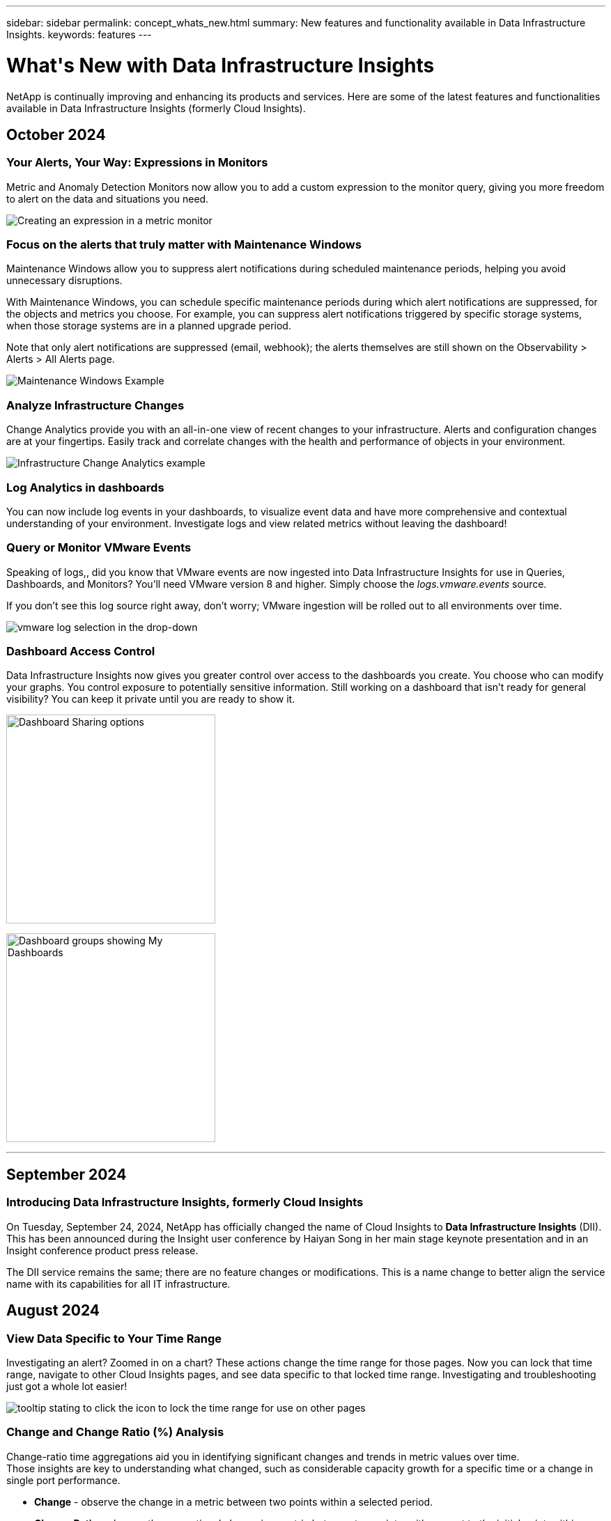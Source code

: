 ---
sidebar: sidebar
permalink: concept_whats_new.html
summary: New features and functionality available in Data Infrastructure Insights. 
keywords: features
---

= What\'s New with Data Infrastructure Insights 
:hardbreaks:
:toclevels: 2
:nofooter:
:icons: font
:linkattrs:
:imagesdir: ./media/

[#whats-new]
[.lead]
NetApp is continually improving and enhancing its products and services. Here are some of the latest features and functionalities available in Data Infrastructure Insights (formerly Cloud Insights).   


== October 2024


=== Your Alerts, Your Way: Expressions in Monitors

Metric and Anomaly Detection Monitors now allow you to add a custom expression to the monitor query, giving you more freedom to alert on the data and situations you need.

image:Expressions_In_Monitors.png[Creating an expression in a metric monitor]

=== Focus on the alerts that truly matter with Maintenance Windows

Maintenance Windows allow you to suppress alert notifications during scheduled maintenance periods, helping you avoid unnecessary disruptions.

With Maintenance Windows, you can schedule specific maintenance periods during which alert notifications are suppressed, for the objects and metrics you choose. For example, you can suppress alert notifications triggered by specific storage systems, when those storage systems are in a planned upgrade period.

Note that only alert notifications are suppressed (email, webhook); the alerts themselves are still shown on the Observability > Alerts > All Alerts page.

image:Maintenance_Windows_example.png[Maintenance Windows Example]


=== Analyze Infrastructure Changes

Change Analytics provide you with an all-in-one view of recent changes to your infrastructure. Alerts and configuration changes are at your fingertips. Easily  track and correlate changes with the health and performance of objects in your environment.

image:Change_Analysis_Example.png[Infrastructure Change Analytics example]


=== Log Analytics in dashboards
You can now include log events in your dashboards, to visualize event data and have more comprehensive and contextual understanding of your environment. Investigate logs and view related metrics without leaving the dashboard!

=== Query or Monitor VMware Events

Speaking of logs,, did you know that VMware events are now ingested into Data Infrastructure Insights for use in Queries, Dashboards, and Monitors? You'll need VMware version 8 and higher. Simply choose the _logs.vmware.events_ source. 

If you don't see this log source right away, don't worry; VMware ingestion will be rolled out to all environments over time.

image:vmware_log_events.png[vmware log selection in the drop-down]

=== Dashboard Access Control
Data Infrastructure Insights now gives you greater control over access to the dashboards you create. You choose who can modify your graphs. You control exposure to potentially sensitive information. Still working on a dashboard that isn't ready for general visibility? You can keep it private until you are ready to show it.

image:Dashboard_Sharing_Options.png[Dashboard Sharing options,300]

image:Dashboard_Grouping_My_Dashboards.png[Dashboard groups showing My Dashboards,300]


'''

== September 2024

=== Introducing Data Infrastructure Insights, formerly Cloud Insights
 
On Tuesday, September 24, 2024, NetApp has officially changed the name of Cloud Insights to *Data Infrastructure Insights* (DII). This has been announced during the Insight user conference by Haiyan Song in her main stage keynote presentation and in an Insight conference product press release.

The DII service remains the same; there are no feature changes or modifications. This is a name change to better align the service name with its capabilities for all IT infrastructure.





== August 2024 


=== View Data Specific to Your Time Range

Investigating an alert? Zoomed in on a chart? These actions change the time range for those pages. Now you can lock that time range, navigate to other Cloud Insights pages, and see data specific to that locked time range. Investigating and troubleshooting just got a whole lot easier!

image:timerange_lock.png[tooltip stating to click the icon to lock the time range for use on other pages]

=== Change and Change Ratio (%) Analysis

Change-ratio time aggregations aid you in identifying significant changes and trends in metric values over time.
Those insights are key to understanding what changed, such as considerable capacity growth for a specific time or a change in single port performance.

* *Change* - observe the change in a metric between two points within a selected period.
* *Change Ratio* - observe the proportional change in a metric between two points, with respect to the initial point, within a selected period.

image:change_and_change_ratio_bar_chart.png[bar chart example showing change and change ration aggregation choices]



=== Export Log Query Results to .CSV

When viewing log query results, easily export up to 10,000 rows to .CSV by clicking the new "Export" button. This enhances data accessibility, eases data analysis and reporting, and facilitates seamless integration with other data processing tools.

image:csv_export_button.png[Export to CSV button on a log query page]



=== Resolve Alerts by time

Cloud Insights now gives you the option to resolve an alert when the monitored metric stays within the acceptable range for a specified duration. This lets you focus on genuine issues, reducing the noise associated with metrics repeatedly crossing defined thresholds by consolidating multiple alerts to one.

image:resolve_alert_by_time_dropdown.png[resolving an alert based on time]





'''

== July 2024


=== AIOps: Anomaly Detection


Cloud Insights uses machine learning to detect unexpected changes in the patterns of data in your environment, and provide proactive alerts to help you identify problems early. 

A data center behaves in different ways at different times of the day, and on different days of the week. Cloud Insights uses weekly seasonality to compare historical behavior for each day and time.


Anomaly Detection Monitoring can provide alerts for situations such as when the definition of "normal" is unclear, where behavior changes over time, or when working with large amounts of data where manually defining thresholds is impractical. 

New link:concept_anomaly_detection.html[Anomaly Detection Monitors] alert when anomalies such as this occur on object metrics you choose.

//Cloud Insights allows the creation of link:concept_anomaly_detection.html[Anomaly Detection Monitors] to alert when anomalies such as this occur on object metrics you choose.



image:anomaly_detection_expert_view.png[graph showing detected anomaly]


=== Workload Security Improvements

*NFS 4.1 support*

The SVM Data Collector now supports NFS versions up to and including *NFS 4.1* with ONTAP 9.15.1 or later..

*New Forensics Activity API*

The Forensics Activity link:concept_cs_api.html[API] has a new version. When calling the API for Forensics Activity, use the *cloudsecure_forensics.activities._v2_* API. 

Note that if you are making multiple calls to this API, for best results ensure that the calls occur sequentially, instead of in parallel. Multiple parallel calls may cause the API to time out.


=== Easier Dashboard Navigation 

This feature is all about streamlining your operational workflows and making it easier to collaborate between teams. 

Grouping your dashboards makes it easier to quickly get the visibility you need, and now with the new navigation menu, you can jump between different dashboards without losing your place, making it a breeze to explore and manage your infrastructure. 
Align dashboard groups with your operational runbooks to further enhance your experience. 

image:Dashboard_Nav_Group_Dropdown.png[Drop-down to select another dashboard in the same group(s) as the current dashboard] 



'''

== June 2024

////
 ////=== Your Data, Your Way: Expressions in Table Widgets

Dashboard Table Widgets allow you to add columns for custom expressions that you define. Up to five expression columns can be added, each having up to five terms, giving you more freedom to express your data in the ways you need it.

image:ExpressionExampleScreen.png[Example of Expressions in Table Widget]
////


=== Operating System support

The following operating systems are supported with Cloud Insights Acquisition Units, in addition to those link:https://docs.netapp.com/us-en/cloudinsights/concept_acquisition_unit_requirements.html[already supported]:

* Red Hat Enterprise Linux 8.9, 8.10, 9.4
* Rocky 9.4
* AlmaLinux 9.3 and 9.4



== May 2024

=== Automatically resolve alerts based on time

Log alerts can now be resolved based on time; if the alert condition stops occurring, Cloud Insights can resolve the alert automatically after a specified time has passed. You can choose to resolve the alert in minutes, hours, or days.

image:alerts_resolve_based_on_time.png[Resolve an alert based on time passed]


'''


== April 2024


=== iSCSI support for Kubernetes

Cloud Insights now has support to map the iSCSI storage associated with Kubernetes, allowing faster troubleshooting using the Kubernetes network map and the ability to provide chargeback or showback reports via Reporting.

image:pod-to-storage.png[Pod-to-storage example]



=== Operating System support

The following operating systems are supported with Cloud Insights Acquisition Units, in addition to those link:https://docs.netapp.com/us-en/cloudinsights/concept_acquisition_unit_requirements.html[already supported]:

* Oracle Enterprise Linux 8.8
* Red Hat Enterprise Linux 8.8
* Rocky 9.3
* OpenSUSE Leap 15.1 through 15.5
* SUSE Enterprise Linux Server 15, 15 SP2 through 15 SP5



'''
== March 2024

=== Workload Security Agent Details

Each of your Workload Security Agents has its own landing page, where you can easily see summary information about the Agent as well as the installed Data and User Directory Collectors associated with that Agent. 

image:Agent_Detail_Page.png[Agent Detail Landing Page example]

=== Chart more data more quickly

When analyzing data on an asset's landing page, adding additional data to the Expert View charts is a snap. For each table on the landing page, if an object type has relevant data, hover over that object to display the "Add to Expert View" icon. Selecting this icon adds that object to the Additional Resources and displays it in the Expert View charts.

image:AddToChartIcon.png[Add table data to expert view]

Or maybe you want to see a landing page table's data in its own chart. Simply select the _Show Chart_ icon to open the chart below the table:

image:LPTableShowChartIcon.png[Show Chart icon]


'''

== February 2024


=== Usability Improvements

Save a *snapshot* of your current dashboard by selecting _Export as Image_ from the right-corner drop-down. Cloud Insights creates a .PNG of the current widget states.

image:ExportAsImage.png[Export as Image Dropdown]


*Object and Metric selection* is easier than ever for Widgets, Monitors, etc.  Choose the object type you want, and then select a metric relevant to that object in the separate drop-down.

image:ObjectAndMetricSelection.png[Object and Metric Selectors separate]


*Export Data Collector and Acquisition Unit* lists to .CSV by selecting the icon at the top of those pages. 

image:ExportDCList.png[Export DC and AU Lists to .csv]


We’ve *re-organized the Help > Support* page so it’s easier to find what you’re looking for, and because you asked for them, we added direct links on this page to *API Swagger* and user documentation.

image:Support_APIAccess.png[API Links on the Help > Support Page]


*Links* in the “triggeredOn” column on the Alerts list page will navigate to the appropriate Landing Page, if a Landing Page is available for that object.

image:TriggeredOnLink.png[Links in TriggeredOn alert field]




=== See all changes in your namespace

Kubernetes Change Analysis now allows you to see a timeline of changes when selecting Cluster and Namespace. Previously, Workload must also have been selected.  When filtering on Cluster and Namespace, the timeline of all workload changes in that namespace are shown on one line.

image:NamespaceTimeline.png[Namespace Timeline]
 


=== Related Logs for Alerts

When viewing a log alert, related log entries are shown in a new table.  A log entry is related if it occurs in the same source and timeframe as the alert, and is subject to the same conditions. Select “Analyze Logs” to explore further.

image:RelatedLogsTable.png[Related Logs on a log alert landing page]


=== Collect ONTAP Switch Data

Cloud Insights can collect data from the ONTAP system’s back-end switches; simply enable the collection in the data collector’s _Advanced Configuration_ section, and ensure the ONTAP system is configured to provide link:https://docs.netapp.com/us-en/ontap-cli-98/system-switch-ethernet-create.html[switch information] and has the appropriate link:task_dc_na_cdot.html#a-note-about-permissions[permissions] set.







=== Workload Security Data Collector API

In large environments, you can automate Workload Security collector creation using the new Data Collectors API. Navigate to *Admin > API Access > API Documentation* and select the _Workload Security_ API type to learn more.

'''

== January 2024

=== Try Cloud Insights Features you haven’t used yet

In addition to your initial trial of Cloud Insights, you may also take advantage of link:concept_subscribing_to_cloud_insights.html#module-evaluation[Module Evaluations]. For example, if you are subscribed to Cloud Insights and have been monitoring storage and virtual machines, when you add Kubernetes to your environment, you will automatically enter into a 30-day trial of Kubernetes Observability. Kubernetes Observability managed unit usage will not count against your subscribed entitlement until after the trial period ends.

=== How healthy are my workloads?

Workload health is available at a glance on the *Kubernetes > Explore > Workloads* page, so you can quickly see which workloads are performing well and which may need some help. Easily identify if the health issue is related to infrastructure, network, or configuration changes, and drill down to analyze the root cause.

image:WorkloadHealth.png[Workload Health at a glance]


=== Data Collector Updates

==== Data Domain Identification

The Data Domain collector has been improved to better identify HA systems for durability across failover events This change will cause a *one time* re-identification of Data Domain appliances in HA systems, which will subsequently cause any annotations on those assets to be removed (because these arrays will be re-identified). You will need to re-attach annotations to your Data Domain objects.


=== Enhanced Ransomware Detection ML Algorithm

Workload Security includes a new 2nd-generation ransomware detection ML algorithm to detect the most sophisticated attacks faster and more accurately.

"Seasonality" of behaviors: weekend behavior may follow different patterns from weekday, or morning behavior from afternoon. Workload Security algorithms take this seasonality into account.

// * Faster analytics: The forensics user interface has been improved to analyze more data more quickly.




=== Deprecated Functionality

Occasionally functionality is deprecated as features evolve. Here are some of the features and functionalities which have been deprecated in Cloud Insights:

==== Workload Secure REST cloudsecure_forensics.activities.v1 API is deprecated

The _cloudsecure_forensics.activities.v1_ API is deprecated. This API returns information on activities associated with entities in the Storage Workload Security environment. This API has been replaced with cloudsecure_forensics.activities.*v2*_.  

GET for this API previously returned the following: 

----
{ 
  "count": 24594, 
  "limit": 1000, 
  "offset": 0, 
  "results": [ 
    { 
      "accessLocation": 
----

This API now returns:

----
{ 
  "limit": 1000, 
  "meta": { 
    "page": { 
      "after": "lvlvk3pp.4cpzcg4kpybl", 
      "before": "lvlxy3dz.4cq5ajdnl9fk", 
      "size": 1000 
    } 
  }, 
  "results": [ 
    { 
      "accessLocation": "10.249.6.220", 
----

//There was a change in the backend for performance optimization. Hence in order to accommodate the change the response body had to be changed as maintaining the previous response would have affected the performance. Count & limit are replaced with meta. 

For more details see the Swagger documentation at “Admin > API Access > API Documentation > Workload Security”. 

//This API is no longer supported from Jan 2024 in all regions. 



'''


== December 2023

=== Change Analytics at a glance

Kubernetes link:kubernetes_change_analytics.html[Change Analytics] provide you with an all-in-one view of recent changes to your Kubernetes environment. Alerts and deployment status are at your fingertips. With Change Analytics, you can track every deployment and configuration change, and correlate it with the health and performance of K8s services, infrastructure, and clusters.

image:ChangeAnalytitcs_Main_Screen.png[Change Analytics Dashboard]


=== Kubernetes Workload Performance Dashboard

Workload performance is available at a glance in the comprehensive Kubernetes Workload Performance dashboard. Quickly view graphs of Volume, Throughput, Latency, and Retransmission trends, as well as a table of workload traffic for each namespace in your environment. Filters allow easy focus into areas of interest.

image:K8s_Workload_performance.png[Workload Performance Menu, width=400]

image:K8s_Workload_performance_dashboard.png[Workload Performance Dashboard]


=== Query Details on one screen

In a query, selecting a row opens a side panel showing attribute, annotation, and metric details for the selected row, providing helpful information without needing to drill into the object's landing page. Links in the row or side panel allow for easy navigation.

image:MetricQuerySlideoutPanel.png[Slideout Panel for Metric Query]



=== Data Collector updates:

* *Brocade FOS REST*:  This collector is moved out of "Preview" and is now generally available. Some things to note:
** FOS introduced their REST API with FOS 8.2. But some features like routing only received REST API capabilities with 9.0.
** If you have a fabric consisting of mixed FOS assets 8.2 higher, as well as some < 8.2, the Cloud Insights FOS REST collector will fail to discover those older assets. You can edit the FOS REST collector and build a comma-delimited list of the IPv4 address of those devices for exclusion from that collector.

* *SELinux*:  Cloud Insights includes enhancements to the Linux Acquisition Unit initial installation to ensure robustness of operation within Linux environments with SELinux enforcement enabled. These enhancements only impact _new_ AU deployments; if you have any SELinux issues relating to AU upgrades, contact NetApp Support to remediate your SELinux configuration.


'''


== November 2023

=== Workload Security: Pause/Resume a Collector

In Workload Security, you can Pause a Data Collector if the collector is in _Running_ state. Open the "three dots" menu for the collector and select PAUSE. While the collector is paused, no data is gathered from ONTAP, and no data is sent from the collector to ONTAP. Select Resume to begin collecting again.

=== Storage Node Support Information

On a storage node landing page, the _User Data_ section provides at-a-glance information about your support offering, current status, support status, and warranty end date. Note that Cloud Insights currently only auto-publishes this information for NetApp devices. Note also that these support fields are annotations, so they can be used in queries and dashboards.


image:StorageNodeSupportData.png[Storage Node Support Information]


=== Map VMWare tags to Cloud Insights annotations

The link:task_dc_vmware.html#mapping-vmware-tags-to-cloud-insights-annotations[VMWare] data collector allows you to populate Cloud Insights text annotations with same-name tags that are configured on VMWare. 

=== Brocade CLI collector reliability enhancements for FOS 9.1.1c and higher firmware

On some Brocade Fibre Channel switches running 9.1.1c firmware, certain CLI commands’ output may be prepended with the “motd” login banner text, or warnings for users to change default passwords. The Brocade CLI collector has been enhanced to ignore these two types of extraneous text.

Prior to this enhancement, only FOS 9.1.1c switches without Virtual Fabrics present were likely discoverable with this collector type.



'''


== October 2023


=== Enhanced Workload Security 

Workload Security has been improved with the following:

* *Access Denied*: Workload Security integrates with ONTAP to receive link:concept_ws_integration_with_ontap_access_denied.html["Access Denied" events] and provide an additional analytics and automatic responses layer.
* *Allowed File Types*: If a ransomware attack is detected for a known file extension, that file extension can be added to an link:ws_allowed_file_types.html[allowed file types] list to prevent unnecessary alerting. 



=== Module Trials

In addition to your initial trial of Cloud Insights, you may also take advantage of link:concept_subscribing_to_cloud_insights.html#module-evaluation[Module Evaluations]. For example, if you are already subscribed to Infrastructure Observability but are adding Kubernetes to your environment, you will automatically enter into a 30-day trial of Kubernetes Observability. You will only be charged for your Kubernetes Observability managed unit usage at the end of the evaluation period.


=== Restrict access to specified domains

Admins and Account Owners now have the ability to link:concept_user_roles.html#restricting-access-by-domain[restrict Cloud Insights access] to email domains they specify. Go to *Admin > User Management* and select the _Restrict Domains_ button.  

image:Restrict_Domains_Modal.png[Restrict Domains Modal]



=== Data Collector Updates

The following Data Collector/Acquisition Unit changes are in place:

* *Isilon / PowerScale REST*: Various new attributes and metrics have been added to Cloud Insights enhanced analytics capabilities under the _emc_isilon.node_pool.*_ name. These counters and attributes will empower users to build dashboards and monitors for _node_pool_ capacity consumption; users with Isilon clusters built from dissimilar hardware node models will have multiple node pools, and understanding your HDD/SSD/total capacity consumption at a node pool level is useful for both monitoring and planning.

* *Rubrik* “Service account” authentication support: Cloud Insights' Rubrik collector now supports both traditional HTTP Basic Authentication (username and password), and Rubrik’s Service Account approach, which requires a username + secret + Organization ID. 




'''

== September 2023



=== Easily Find What You Want in the Logs

Log Query (*Observability > Log Queries > +New Log Query*) includes a number of link:concept_log_explorer.html#advanced-filtering[enhancements] to make log exploration easier and more informative. 



==== Include/Exclude

When filtering for a value, you can easily choose whether to *Include* or *Exclude* results matching the filter. Selecting "Exclude" creates a "NOT <value>" filter. You can combine Include and Exclude values in a single filter.

image:Log_Query_Exclude_Filter.png[Filter showing Exclude radio button]




==== Advanced Query

*Advanced Querying* gives you the opportunity to create "free form" filters, combining or excluding values using AND, NOT, OR, wildcards, etc.

image:Log_Advanced_Query_Example.png[Example Log Query illustrating AND, NOT and OR functions]

The "Filter By" and Advanced Query are "AND"ed together to form a single query. The results are displayed in the results list and the chart.



==== Grouping in the Chart

When you select a log attribute to *Group By*, the list and chart show the results of the current filter. In the chart, columns grouped into colors. Hovering over a column in the chart will display details about the specific entries, similar to the overall information shown when you expand the chart Legend.  In the legend, you can also choose to set an Include or Exclude filter for a specific grouping.

image:Log_Query_Group_By_Chart.png[Log Query Group By example showing stacked columns in the chart] 



=== "Floating" Log Detail Panel

When exploring logs using the Log Query, selecting an entry in the list opens a detail panel for that entry. You can now choose to display that slideout panel "Floating" (i.e. displayed over the rest of the screen) or 'In Page" (i.e. displayed as its own frame within the page). To switch between these views, select the "In Page / Floating" button in the upper-right corner of the panel.

image:Log_Query_Floating_Detail_Panel.png["In-Page" slideout panel with button highlighted]


=== Collapse the Menu

You can collapse the left-side Cloud Insights navigation menu by selecting the "Minimize" button below the menu. While the menu is minimized, hover over an icon to see which section it opens; selecting the icon opens the menu and takes you directly to that section.

image:CI_Menu_Minimize_Button.png[Minimize the menu]


=== Data Collector Improvements

Cloud Insights has made it easier to show and find data collector information:

* *Processing of data collector lists* is more efficient, which means the time it takes to display and navigate these lists is greatly reduced. If you have a large environment with many data collectors, you will see a significant improvement when listing your data collectors.

//=== .HTML-based Data Collector Support Matrix

* The *Data Collector Support Matrix* has moved from a .PDF file to an .HTML-based page, quicker to navigate and easier to maintain. Check out the new Matrix here: https://docs.netapp.com/us-en/cloudinsights/reference_data_collector_support_matrix.html 






'''



== August 2023


=== Collecting Isilon/PowerScale Logs and Advanced Analytics Data

The Isilon REST and PowerScale REST collectors contain the following improvements:

* Isilon log events are available for use in queries and alerts

* Isilon Advanced Analytic attributes are available for use in queries, dashboards, and alerts:
** emc_isilon.cluster
** emc_isilon.node
** emc_isilon.node_disk
** emc_isilon.net_iface

These are enabled by default for users of the Isilon REST and/or PowerScale REST collectors. NetApp strongly encourages users of the Isilon CLI-based collector to migrate to the new REST API-based collector to receive enhancements such as the above.



=== Improved Workload Map

The workload map is more usable and less noisy; it groups all similar external services into one node if they communicate with the same workloads, reducing the complexity of the graph and making it easier to understand how services are interconnected.

Choosing a grouped node will display a detailed table with the network traffic metrics for each external service relevant to that node.




=== Kubernetes Managed Unit usage adjustment

In the event of a compute resource in your Kubernetes cluster environment being counted by both the NetApp Kubernetes Monitoring Operator and an underlying infrastructure data collector (for example, VMware), your usage of these resources will be adjusted to ensure the most efficient counting of managed units. You can view the Kubernetes MU adjustments on the Admin > Subscription page, in both the Summary and Usage tabs.

Summary tab:
image:MU_Adjustments_K8s.png[k8s MU Adjustment shown on the estimation calculator]

Usage tab:
image:MU_Adjustments_K8s_Usage_Tab.png[k8s MU Adjustment shown on the Usage tab]




=== Collector/Acquisition changes:

The following Data Collector/Acquisition Unit changes are in place:

* Acquisition Units now support RHEL 8.7.




=== Improved Menus

We have updated the left hand navigation menu to better support our customers' workflows. New top level items such as _Kubernetes_ provide accelerated access to what the customer needs, and a consolidated administrators console supports the tenant owner role. 

Here are some additional examples of the changes:

* The top level _Observability_ menu showcases data discovery, alerting and log queries
*	‘API Access’ functionality for Observability and Workload Security are under one menu
*	Likewise for Observability and Workload Security ‘Notifications’ functionality, also now under one menu

image:NewLeftNavMenu.png[Updated Left Navigation Menu]

Here is a brief list of the features you can find under each menu:

Observability:

* Explore (Dashboards, Metric Queries, Infrastructure Insights)

* Alerts (Monitors and Alerting)

* Collectors (Data Collectors and Acquisition Units)

* Log Queries 

* Enrich (Annotations and Annotation Rules, Applications, Device Resolution)

* Reporting

Kubernetes:

* Cluster Exploration and Network Map

Workload Security:

* Alerts
* Forensics
* Collectors
* Policies

ONTAP Essentials:

* Data Protection
* Security
* Alerts
* Infrastructure
* Networking
* Workloads
 *VMware

Admin:

* API Access
* Auditing
* Notifications
* Subscription Information
* User Management




== July 2023

=== Show Recent Changes

Data Collector landing pages now include a list of recent changes. Simply click the "Recent Changes" button at the bottom of any data collector landing page to display recent data collector changes.

image:Recent_Changes_Example.png[Recent Changes Example]


=== Operator Improvements

The following improvements have been made to link:telegraf_agent_k8s_config_options.html[Kubernetes Operator] deployment:

* Option to bypass docker metric collection
* Ability to add and customize tolerations to telegraf Daemonsets and Replicasets
//Eliminate need to generate agent IDs server-side


=== Insight: Reclaim Cold Storage 

The link:insights_reclaim_ontap_cold_storage.html[Reclaim ONTAP Cold Storage Insight] now supports FlexGroups, and is now available to all customers.


=== Operator Image Signature

For customers who use a private repository for their NetApp Kubernetes Monitoring Operator, you can now copy the Image Signature Public Key during Operator installation, allowing you to confirm authenticity of the downloaded software. Select the _Copy Image Signature Public Key_ button during the optional step to _Upload the operator image to your private repository_.

image:Operator_Public_Image_Key.png[Download the Public Key]


=== Aggregation, Conditional Formatting, and more for Queries

Aggregation, Unit Selection, Conditional Formatting, and Column Renaming are among the most useful features of a dashboard table widget, and now those same features are available for link:task_create_query.html[Queries]. 

image:Query_Page_Aggregation_etc.png[Query Page results showing Aggregation, Conditional Formatting, Unit Display, and Column Renaming]

These features are available now for integration-type data (Kubernetes, ONTAP Advanced Metrics, etc.), and will be coming soon for Infrastructure objects (storage, volume, switch, etc.).



=== API for Audit

You can now use an API to query or export Audited events. Go to Admin > API Access and select the _API Documentation_ link for  information.

image:Audit_API_Swagger.png[API Swagger for Audit, width=400]


=== Data Collector: Trident Economy

Cloud Insights now supports the Trident Economy Driver, realizing these benefits: 

* Get visibility into pod-to-ONTAP Qtree mapping and performance metrics. 
* Provide seamless troubleshooting and easy navigation from Kubernetes pods to backend storage
* Proactively detect backend performance issues with monitors




'''


== June 2023


=== Check out your Usage

Beginning in June, 2023, Cloud Insights provides a breakdown of Managed Unit usage based on Feature Set. Now you can quickly view and monitor managed unit (MU) usage for your Infrastructure as well as MU usage tied to Kubernetes. 

image:Metering_Usage.png[Metering Usage Breakdowns]




=== Kubernetes Network Monitoring and Map is available for all

The link:concept_kubernetes_network_monitoring_and_map.html[_Kubernetes Network Performance and Map_] simplifies troubleshooting by mapping dependencies between Kubernetes workloads, providing real-time visibility into Kubernetes network performance latencies and anomalies to identify performance issues before they affect users. Many customers found it helpful during Preview, and now it's available for everyone to enjoy. 



=== Collector/Acquisition changes:

The following Data Collector/Acquisition Unit changes are in place:

* Data Domain and Cohesity MUs are metered at 40 TiB : 1 MU.
* Acquisition Units now support RHEL and Rocky 9.0 and 9.1.



=== New ONTAP Essentials dashboards 

The following ONTAP Essentials dashboards have been available in Preview environments, and now they are available for everyone:

* Security Dashboard
* Data Protection Dashboard (includes Local and Remote Protection overviews)


=== Additional System Monitors

The following System Monitors are included with Cloud Insights:

* Storage VM FCP Service Unavailable
* Storage VM iSCSI Service Unavailable


////
=== Qtree full path data for Pod-to-Storage

Qtree full path information is available for 'pod-to-storage' if it is available, either set manually or via Trident.
////




'''

== May 2023


=== Improved Kubernetes Monitoring Operator Installation

Installation and configuration of the link:task_config_telegraf_agent_k8s.html[NetApp Kubernetes Monitoring Operator] is easier than ever with the following improvements:

* Environment link:telegraf_agent_k8s_config_options.html[configuration settings] are held in a single, self-documented config file.
* Step-by step instructions for uploading Kubernetes Monitoring Operator images to your private repository.
* Simple to upgrade with a single command to upgrade your Kubernetes Monitoring while keeping custom configurations.
* More secured: API keys are securely managing secrets.
* Easy to integrate and deploy with your CI/CD automation tools.


=== Storage Virtualization

Cloud Insights can differentiate between a storage array having local storage or virtualization of other storage arrays. This gives you the ability to relate cost and distinguish performance from the front-end all the way to the back-end of your infrastructure.

image:StorageVirtualization_StorageSummary.png[Storage Landing Page showing Virtual and backed storage information]




=== New Webhook Parameters

When creating a link:task_create_webhook.html[Webhook] notification, you can now include these parameters in your webhook definition:

* %%TriggeredOnKeys%%
* %%TriggeredOnValues%%



=== Reporting on Kubernetes data

//Cloud Insights can now do Reporting on all Kubernetes data including PV, PVC, Workload, Cluster, and Namespace.

Kubernetes data collected by Cloud Insights--including Persistent Volumes (PV), PVC, Workloads, Clusters, and Namespaces--is now available for use in Reporting, enabling chargeback, trending, forecasting, TTF calculations, and other business reporting on metrics for Kubernetes.

//Kubernetes persistent volume (PV) information collected by Cloud Insights is now available for use in Reporting, enabling chargeback, trending, forecasting, TTF calculations, and other business reporting on metrics for Kubernetes clusters, namespaces, workloads, and more.

//Kubernetes persistent volume (PV) information collected by Cloud Insights is now available for use in Reporting, enabling visibility of K8S clusters from the physical host to the backend storage for chargeback/showback and migrations.



=== Default ONTAP System Monitors Enabled for New Customers

Many ONTAP System Monitors are enabled (i.e. _Resumed_) by default in new Cloud Insights environments. Previously, most monitors defaulted to _Paused_ state. Because business needs vary from company to company, we always recommend taking a look at the link:task_system_monitors.html[system monitors] in your environment and pausing or resuming each based on your alerting needs.



//=== Cold Data Customer 


////
=== Improved Workload Security navigation

Cloud Insights now has faster navigation between Observability and Workload Security applications. Note that Workload Security page URLs have changed. Previous URLs will automatically redirect to the new URLs.
////



'''

== April 2023


=== Kubernetes Performance Monitoring and Map

The link:concept_kubernetes_network_monitoring_and_map.html[_Kubernetes Network Performance and Map_] feature simplifies troubleshooting by mapping dependencies between Kubernetes workloads. It provides real-time visibility into Kubernetes network performance latencies and anomalies to identify performance issues before they affect users.
This capability helps organizations reduce overall costs by analyzing and auditing Kubernetes traffic flows.
 
Key Features:
•	The Workload Map presents Kubernetes workload dependencies and flows and highlights network and performance issues.
•	Monitor network traffic between Kubernetes pods, workloads, and nodes; identifies the source of traffic and latency problems.
•	Reduce overall costs by analyzing ingress, egress, cross-region, and cross-zone network traffic. 

Workload Map showing "Slideout" details:

image:Workload Map Example_withSlideout.png[Workload Map example showing "Slideout" panel with details]

Kubernetes Performance Monitoring and Map is available as a link:concept_preview_features.html[Preview] feature.



=== ONTAP Essentials Security Dashboard

The link:concept_ontap_essentials.html#security[Security Dashboard] gives you an instant view of your current security situation, showing charts for hardware and software volume encryption, anti-ransomware status, and cluster authentication methods. The Security Dashboard is available as a link:concept_preview_features.html[Preview] feature.

image:OE_SecurityDashboard.png[ONTAP Essentials Security Dashboard]




=== Reclaim ONTAP Cold Storage

The _Reclaim ONTAP Cold Storage_ Insight provides data about cold capacity, potential cost/power savings, and recommended action items for volumes on ONTAP systems. 

image:Cold_Data_Example_1.png[Cold Data Insight example recommednations]

With this Insight, you can answer such questions as:

* What amount of cold data on a storage cluster are sitting on (a) high-cost SSD disks, (b) HDD disks, and (c) virtual disks?
* What workloads are the highest contributors in regards of the non-optimized storage?
* What is the duration (in days) the data has been cold on a given workload?

_Reclaim ONTAP Cold Storage_ is considered a link:concept_preview_features.html[_Preview_] feature and is therefore subject to change.



=== Subscription Notification also controls banner messages

Setting recipients for Subscription Notifications (Admin > Notifications) now also controls who will see subscription-related in-product banner notifications. 

image:Subscription_Expiring_Banner.png[Subscription Expiring in 2 Days banner example]



=== Reporting has a new look 

You will notice that Cloud Insights Reporting screens have a new look, and that some of the menu navigation have changed. These screens and navigation changes have been updated in the current link:reporting_overview.html[Reporting Documentation]. 

image:Reporting_Menu.png[New Reporting Menu look]



=== Monitors Paused by Default

For new Cloud Insights environments, be aware that link:task_system_monitors.html[system-defined monitors] do not send alert notifications by default. You will need to enable notifications for any monitor that you want alerting you, by adding one or more delivery methods for the monitor.
For existing Cloud Insights environments, the default _global_ notification recipient list has been removed for any system-defined monitors currently in _Paused_ state. User-defined notifications remain unchanged, as do notification settings for currently active system-defined monitors.



=== Looking for the API Metering tab?

API Metering has moved from the Subscription page to the *Admin > API Access* page.


'''


== March 2023

=== Cloud Connection for ONTAP 9.9+ deprecated

The Cloud Connection for ONTAP 9.9+ data collector is being deprecated.  Starting April 4, 2023, Cloud Connection data collectors in your environment will no longer collect data, and will instead present an error when polling. The Cloud Connection data collector will be removed altogether from Cloud Insights in a subsequent update.

Prior to April 4, 2023, it is mandatory to configure a new NetApp ONTAP Data Management Software data collector for any ONTAP systems currently collected by Cloud Connection. link:https://kb.netapp.com/Advice_and_Troubleshooting/Cloud_Services/Cloud_Insights/How_to_transition_from_NetApp_Cloud_Connection_to_AU_based_data_collector[Learn More].


'''



== January 2023

=== New Log Monitors

We've added almost two dozen link:task_system_monitors.html[additional system monitors] to alert for broken interconnect links, heartbeat problems, and more. Additionally, three new Data Protection log monitors have been added, to alert on SnapMirror Auto Resync, MetroCluster Mirroring, and FabricPool Mirror Resync changes.

Note that some of these monitors will be _enabled_ by default; you must _pause_ them if you do not wish to alert on them. Also note that these monitors are not configured to deliver notifications; you must configure notification recipients on these monitors if you want to send alerts via email or webhook.

=== .CSV Export for all Dashboard Table Widgets

Ensuring accessibility to your data is essential, so we've made .CSV export available for all metric queries, dashboard table widgets, and object landing pages, regardless of the type of data (asset or integration) you're querying. 

Data customizations like column selection, renaming columns, and unit conversions are also now included in the new export functionality.


'''



== December 2022

=== Explore Ransomware Protection and other security features during Cloud Insights Trial

Starting today, signing up for a new Trial of Cloud Insights allows you to explore Security features such as Ransomware detection and automated user-blocking response policy. If you haven't signed up for your Trial, do it today!


=== Kubernetes Workloads have their own landing page

Workloads are a key part of your Kubernetes environment, so Cloud Insights now provides landing pages for those workloads. From here, you can view, explore, and troubleshoot issues that affect your Kubernetes workloads.

image:Kubernetes_Workload_LP.png[Kubernetes Workload Landing Page Example]


=== Check your Checksums

You asked us to provide you with checksum values during installation of the agent for Windows and Linux and we think that's a great idea. So here they are:

image:Agent_Checksum_Instructions.png[Agent Checksum values shown during installation]


=== Log Alerting Improvements

==== Group By
When creating or editing a Log Monitor, you can now set "Group By" attributes to allow for more focused alerting. Look for the "Group By" attributes below the "filter" settings in your monitor definition.

image:Monitor_Group_By_Example.png[Group By example in monitor definition]

This change brings Metric Monitors and Log Monitors into feature parity by normalizing the “Group By” aspect of Monitor Definitions. This parity will allow customers to clone/duplicate *all* system-defined default Monitors for further customization.

==== Duplicating
You can now clone (duplicate) the Change Log, Kubernetes Log, and Data Collector Log monitors. This creates a new custom log monitor that you can modify to your specific definitions.

image:Log_Monitor_Duplicate.png[Duplicating a Log Monitor]


=== 11 New Default ONTAP Monitors covering SnapMirror for Business Continuity 


We've added almost a dozen new link:task_system_monitors.html#snapmirror-for-business-continuity-smbc-mediator-log-monitors[system monitors] for SnapMirror for Business Continuity (SMBC), which alert on changes to SMBC certificates and ONTAP Mediators.



'''



== November 2022

=== More than 40 new Security, Data Collection, and CVO monitors!

We've added dozens of new system-defined monitors to alert you to potential issues with Cloud Volumes, Security, and Data Protection. Read more about these monitors link:task_system_monitors.html#security-monitors[here].


'''


== October 2022

=== Better and more accurate Ransomware detection with ONTAP Autonomous Ransomware Protection integration

Cloud Secure improves ransomware detection through integration with ONTAP link:concept_cs_integration_with_ontap_arp.html[Autonomous Ransomware Protection] (ARP). 

Cloud Secure receives ONTAP ARP events on potential volume file encryption activity, and

•	Correlates volume encryption events with user activity to identify who is causing the damage,
•	Implements automatic response policies to block the attack, 
•	Identifies which files were affected, helping to recover faster and conduct data breach investigations.


'''



== September 2022 


=== Monitors available in Basic Edition

ONTAP link:task_system_monitors.html[Default monitors] now available to use in Cloud Insights Basic Edition. This includes more than 70 infrastructure monitors and 30 workload examples. 

////
Monitors and Alerting is now available in all Cloud Insights Editions, including Basic Edition. Basic Edition is subject to the following:

* You may have up to five custom monitors active at a time. Any monitors beyond five will be created in or moved to _Paused_ state.
* VMDK, Virtual Machine, Host, and DataStore metrics monitors are not supported. If you have monitors created for these metrics, they will be paused and cannot be resumed when downgrading to Basic Edition.
* The following performance metrics are collected for VM, VMDK, and Datastore, for use in dashboards and queries:
** latency
** throughput
** IOPS
////



=== ONTAP Power and StorageGRID dashboards

The dashboard gallery includes a new dashboard for ONTAP Power and Temperature as well as four dashboards for StorageGRID. If your environment is collecting ONTAP power metrics and/or StorageGRID data, import these dashboards by selecting *+From Gallery*. 



=== At-a-glance threshold visibility in tables 

Conditional Formatting allows you to set and highlight Warning-level and Critical-level thresholds in table widgets, bringing instant visibility to outliers and exceptional data points.

image:ConditionalFormattingExample.png[Conditional Formatting Example]

=== Security Monitor

Cloud Insights can alert you when it detects that FIPS mode is disabled on the ONTAP system. Read more about link:task_system_monitors.html#security-monitors[System Monitors], and watch this space for more Security Monitors, coming soon!



=== Chat from Anywhere

Chat with a NetApp Support specialist from any Cloud Insights screen by selecting the new *Help > Live Chat* link. Help is available from the "?" icon in the upper right of the screen.

image:Help_LiveChat.png[Help Menu with Live Chat highlighted]



=== More visible Insights

If your environment is experiencing an link:insights_overview.html[Insight] such as _Shared resources Under Stress_ or _Kubernetes Namespaces Running Out of Space_, asset landing pages for resources affected now include links to the Insight itself, providing quicker exploration and troubleshooting. 


=== New Data Collectors

* Amazon S3 (available in Preview)
* Brocade FOS 9.0.x
* Dell/EMC PowerStore 3.0.0.0 


=== Other Data Collector Updates

All data sources are now optimized to resume performance polling after Acquisition Unit updates and/or patches.



=== Operating System support

The following operating systems are supported with Cloud Insights Acquisition Units, in addition to those link:https://docs.netapp.com/us-en/cloudinsights/concept_acquisition_unit_requirements.html[already supported]:

* Red Hat Enterprise Linux 8.5, 8.6


'''


== August 2022

=== Cloud Insights has a new look!

Starting this month, "Monitor and Optimize" has been renamed *Observability*. You'll find all your favorite features like Dashboards, Queries, Alerts, and Reporting here. In addition, look for Cloud Secure under the new *Security* menu. Note that only the menus have changed; feature functionality remains the same.

[.thumb]
image:New_CI_Menu_2022.png[New CI Menu]

Looking for the *Help* menu?  

Help now lives in the upper right of the screen.

image:New_Help_Menu_2022.png[Help menu is in upper right corner]


=== Not sure where to start? Check out ONTAP Essentials!

link:concept_ontap_essentials.html[*ONTAP Essentials*] is a set of dashboards and workflows that provide detailed views into your NetApp ONTAP inventories, workloads, and data protection, including days-to-full predictions for storage capacity and performance. You can even see if any controllers are running at high utilization. ONTAP Essentials is your ideal place for all of your NetApp ONTAP monitoring needs! 

ONTAP Essentials--available in all Editions--is designed to be intuitive to existing ONTAP operators and administrators, easing the transition from ActiveIQ Unified Manager to service-based management tools. 

image:ONTAP_Essentials_Menu_and_screen.png[Overview dashboard for ONTAP Essentials]


=== Storage Data families are merged

You asked for it, and now you've got it. Storage base-2 and base-10 data units are now combined into one family, from bits and bytes to tebibits and terabytes, making it easier to display data your way on your dashboards. Data Rates are also now one big family of their own. 

image:DataFamilyMerged.png[drop-dow showing merge of base-2 and base-10 data families]


=== How much power is my storage using?

Display and monitor your ONTAP storage shelf and node power consumption, temperature, and fan speed, using the netapp_ontap.storage_shelf, netapp_ontap.system_node and  netapp_ontap.cluster (power consumption only) metrics.

image:ONTAP_Power_Metrics_1.png[Storage Power Consumption metrics]




=== Features graduated from Preview

The following features have moved out of Preview and are now available to all customers:

|===

|*Feature* |*Description*

|Kubernetes Namespaces Running out of Space
|The _Kubernetes Namespaces Running Out of Space_ Insight gives you a view into workloads on your Kubernetes namespaces that are at risk of running out of space, with an estimate for the number of days remaining before each space becomes full. 
link:https://docs.netapp.com/us-en/cloudinsights/insights_k8s_namespaces_running_out_of_space.html[Read More]

|Shared Resource Under Stress
|The _Shared Resource Under Stress_ insight uses AI/ML to automatically identify where resource contention is causing performance degradation in your environment, highlights any workloads impacted by it, and provides recommended actions to remediate, letting you solve performance issues more quickly.
link:https://docs.netapp.com/us-en/cloudinsights/insights_shared_resources_under_stress.html[Read More]

|Cloud Secure – Block user access on attack
|Greater protection for your business-critical data with the ability to block user access when an attack is detected. 
Access can be blocked automatically, using Automated Response Policies, or manually from the alert or user details pages.
link:https://docs.netapp.com/us-en/cloudinsights/cs_automated_response_policies.html[Read More]

|===



=== How's my data collection health?

Cloud Insights provides two new heartbeat monitors for your Acquisition Units, as well as two monitors to alert you to data collector failures. These can be used to alert you quickly to data collection issues.

The following monitors are now available in the _Data Collection_ monitor group:

* Acquisition Unit Heartbeat-Critical
* Acquisition Unit Heartbeat-Warning
* Collector Failed
* Collector Warning

Note that these monitors are in _Paused_ state by default. Activate them to be alerted about data collection issues.


=== Auto-Renewing API Tokens

API Access Tokens can now be set for auto-renewal. By enabling this feature, new/refreshed API Access Tokens will automatically be generated for expiring tokens. Cloud Insights agents using an expiring token will automatically be updated to use the corresponding new/refreshed API Access Token, allowing them to continue to operate seamlessly. Simply check the “Renew token automatically” box when creating your token. This feature is currently supported on Cloud Insights agents running on the Kubernetes platform with the latest NetApp Kubernetes Monitoring Operator. 




=== Basic Edition gives you more than before

Your trial is ending but you're not yet sure whether a subscription is right for you? Basic Edition has always given you a chance to continue using Cloud Insights with your current ONTAP data collector, but now you can continue capturing VMWare version, topology, and IOPS/Throughput/Latency data as well. NetApp customers with premium support on their storage systems will also be entitled to support for Cloud Insights.




=== Ready to learn more?

Check out the *Learning Center* section of the Help > Support page for links to NetApp University Cloud Insights course offerings!



=== Operating System support

The following operating system is supported with Cloud Insights Acquisition Units, in addition to those link:https://docs.netapp.com/us-en/cloudinsights/concept_acquisition_unit_requirements.html[already supported]:

* Windows 11






'''


== June 2022

=== Kubernetes cluster saturation and other details

Cloud Insights makes it easier than ever to explore your Kubernetes environment, with an improved cluster detail page that provides Saturation details as well as a cleaner view into Namespaces and Workloads. 

image:Kubernetes_Detail_Page_new.png[Cluster detail page]

The Cluster list page also gives you a quick view of saturation, in addition to Node, Pod, Namespace, and Workload counts:

image:Kubernetes_List_Page_new.png[Cluster list page showing saturation numbers]



=== How old is your Kubernetes cluster?

Is your cluster just starting in the world, or has it experienced a long digital life? _Age_ has been added as a time metric collected for Kubernetes Nodes. 

image:Kubernetes_Table_Showing_Age.png[Kubernetes Node Table showing age in Days]


=== Capacity Time-to-Full forecasting	

Cloud Insights provides a dashboard to forecast the number of days until capacity runs out for each Internal Volume monitored. These values can help to significantly reduce the risk of an outage. 

image:Internal Volume - Time to Full dashboard example.png[Internal Volume TTF forecasting dashboard]

TTF counters are also available for Storage, Storage Pool, and Volume. Keep watching this space for additional dashboards for these objects. 

Note that Time-to-Full forecasting is moving out of _Preview_ and will be rolled out to all customers.


=== What's changed in my environment?

ONTAP change log entries can be viewed in the log explorer.

image:ChangeLogEntries.png[image showing change log entry examples]


=== Operating System support

The following operating systems are supported with Cloud Insights Acquisition Units, in addition to those link:https://docs.netapp.com/us-en/cloudinsights/concept_acquisition_unit_requirements.html[already supported]:

* CentOS Stream 9
* Windows 2022


=== Updated Telegraf Agent

The agent for ingestion of telegraf integration data has been updated to version *1.22.3*, with performance and security improvements.
Users wishing to update can refer to the appropriate upgrade section of the link:task_config_telegraf_agent.html[Agent Installation] documentation.
Previous versions of the agent will continue to function with no user action required.


=== Preview Features

Cloud Insights regularly highlights a number of exciting new preview features. If you are interested in previewing one or more of these features, contact your link:https://www.netapp.com/us/forms/sales-inquiry/cloud-insights-sales-inquiries.aspx[NetApp Sales Team] for more information.

|===

|*Feature* |*Description*

|Kubernetes Namespaces Running out of Space
|The _Kubernetes Namespaces Running Out of Space_ Insight gives you a view into workloads on your Kubernetes namespaces that are at risk of running out of space, with an estimate for the number of days remaining before each space becomes full. 
link:https://docs.netapp.com/us-en/cloudinsights/insights_k8s_namespaces_running_out_of_space.html[Read More]

|Cloud Secure – block user access on attack
|Greater protection for your business-critical data with the ability to block user access when an attack is detected. 
Access can be blocked automatically, using Automated Response Policies or manually from the alert or user details pages.
link:https://docs.netapp.com/us-en/cloudinsights/cs_automated_response_policies.html[Read More]

|Shared Resource Under Stress
|The _Shared Resource Under Stress_ insight uses AI/ML to automatically identify where resource contention is causing performance degradation in your environment, highlights any workloads impacted by it, and provides recommended actions to remediate, letting you solve performance issues more quickly.
link:https://docs.netapp.com/us-en/cloudinsights/insights_shared_resources_under_stress.html[Read More]

|===



'''

== May 2022

=== Chat live with NetApp Support

You can now chat live with NetApp Support personnel!  On the Help > Support page, simply click the Chat icon or click _Chat_ in the "Contact Us" section to start a chat session. Chat support is available US weekdays for Standard and Premium Edition users.

image:ChatIcon.png[Chat Icon showing the blue NetApp "N" above a smile]

=== Kubernetes Operator 

We’ve made it easier to get you up and running with Cloud Insights’ advanced Kubernetes monitoring and cluster explorer.

The link:task_config_telegraf_agent_k8s.html[Kubernetes Monitoring Operator] (NKMO) is the preferred method for installing Kubernetes for Cloud Insights Insights, for more flexible configuration of monitoring in fewer steps, as well as enhanced opportunities for monitoring other software running in the K8s cluster.

Click the link above for more information and pre-requisites


=== Manage Users and Invites with API

You can now manage users and invites using Cloud Insights' powerful API. Read more in the link:https://docs.netapp.com/us-en/cloudinsights/API_Overview.html[API Swagger Documentation].


=== Data Collection Alerts

Don’t miss out on critical metrics due to a failed collector!

It’s easier than ever to keep track of your data collectors with new link:task_system_monitors.html#data-collection-monitors[alerts] for data collector and acquisition unit failures.
Note that these Monitors are _Paused_ by default. To enable, navigate to your monitors page and locate and resume “Acquisition Unit Shutdown” and “Collector Failed” 


=== Alert on ONTAP storage changes

Don’t let unexpected storage changes lead to outages!

You can now configure Cloud Insights to alert when modification or removal of FlexVols, nodes and SVMs are detected on ONTAP systems.

//Find out how <here>


=== Preview Features

Cloud Insights regularly highlights a number of exciting new preview features. If you are interested in previewing one or more of these features, contact your link:https://www.netapp.com/us/forms/sales-inquiry/cloud-insights-sales-inquiries.aspx[NetApp Sales Team] for more information.

|===

|*Feature* |*Description*

|Kubernetes Namespaces Running out of Space
|The _Kubernetes Namespaces Running Out of Space_ Insight gives you a view into workloads on your Kubernetes namespaces that are at risk of running out of space, with an estimate for the number of days remaining before each space becomes full. 
link:https://docs.netapp.com/us-en/cloudinsights/insights_k8s_namespaces_running_out_of_space.html[Read More]

|Internal Volume and Volume Capacity Time-to-Full forecasting	
|Cloud Insights is able to prognose the number of days until capacity runs out for each Internal Volume and Volume monitored. This value can help to significantly reduce the risk of an outage. 

|Cloud Secure – block user access on attack
|Greater protection for your business-critical data with the ability to block user access when an attack is detected. 
Access can be blocked automatically, using Automated Response Policies or manually from the alert or user details pages.
link:https://docs.netapp.com/us-en/cloudinsights/cs_automated_response_policies.html[Read More]

|Shared Resource Under Stress
|The _Shared Resource Under Stress_ insight uses AI/ML to automatically identify where resource contention is causing performance degradation in your environment, highlights any workloads impacted by it, and provides recommended actions to remediate, letting you solve performance issues more quickly.
link:https://docs.netapp.com/us-en/cloudinsights/insights_shared_resources_under_stress.html[Read More]

|===


'''

== April 2022

=== Share your Feedback!

We want your input to help shape Cloud Insights. Earn points and prizes by participating in NetApp's *Insights to Action* program. link:https://netapp.co1.qualtrics.com/jfe/form/SV_2aVWcE58J7oIDs1[*Sign up now*]! 


=== Updated Dashboard Editor

We’ve overhauled our dashboard creation tools to make it easier for you to visualize your data even more quickly. Navigate to the “Dashboards” page of Cloud Insights to edit an existing dashboard, add one from our dashboard gallery, or create a new dashboard of your own to check it out.

image:DashboardWidgetEditorScreen.png[Widget Editor Improved Layout]


A new Count aggregation method has also been introduced.  When grouping data in bar chart, column chart, and pie chart widgets, you can quickly and easily show the number of relevant objects for the selected metric.

image:CountAggregationExample1.png[aggregation drop-down showing Count]


Additionally, line charts now allow you to select one of three link:concept_dashboard_features.html#line-chart-interpolation[interpolation] methods:

* None - No interpolation is done
* Linear - Interpolates a data point between the existing points
* Stair - Uses the previous data point as the interpolated data point

=== Enhanced Monitoring for Your Kubernetes Infrastructure

Cloud Insights keeps you on top of changes in your Kubernetes environment by alerting you when pods, daemonsets, and replicasets are created or removed, as well as when new deployments are created. Kubernetes monitors default to _paused_ state, so you should enable only the specific ones you need.



=== Preview Features

Cloud Insights regularly highlights a number of exciting new preview features. If you are interested in previewing one or more of these features, contact your link:https://www.netapp.com/us/forms/sales-inquiry/cloud-insights-sales-inquiries.aspx[NetApp Sales Team] for more information.

|===

|*Feature* |*Description*

|Internal Volume and Volume Capacity Time-to-Full forecasting	
|Cloud Insights is able to prognose the number of days until capacity runs out for each Internal Volume and Volume monitored. This value can help to significantly reduce the risk of an outage. 

|Cloud Secure – block user access on attack
|Greater protection for your business-critical data with the ability to block user access when an attack is detected. 
Access can be blocked automatically, using Automated Response Policies or manually from the alert or user details pages.
link:https://docs.netapp.com/us-en/cloudinsights/cs_automated_response_policies.html[Read More]

|Shared Resource Under Stress
|The Shared Resource Under Stress insight uses AI/ML to automatically identify where resource contention is causing performance degradation in your environment, highlights any workloads impacted by it, and provides recommended actions to remediate, letting you solve performance issues more quickly.
link:https://docs.netapp.com/us-en/cloudinsights/insights_shared_resources_under_stress.html[Read More]

|===


=== New Data Collector
 
* *Cohesity SmartFiles* - This REST API-based collector will acquire a Cohesity cluster, discovering the “Views” (as CI Internal Volumes), the various nodes, as well as collecting performance metrics. 
 
 
=== Other Data Collector Updates
 
Collection and display of performance data has been improved on the following data collectors:
 
•	Brocade CLI
•	Dell/EMC VPlex, PowerStore, Isilon/PowerScale, VNX Block/Clariion CLI, XtremIO, Unity/VNXe
•	Pure FlashArray 
 
These performance enhancements are already available in all NetApp data collectors as well as VMware and Cisco, and will be rolled out to all other data collectors over the next few months.




'''

== March 2022

=== Cloud Connection for ONTAP 9.9+ 

The link:task_dc_na_cloud_connection.html[NetApp Cloud Connection for ONTAP 9.9+] data collector eliminates the need to install an external acquisition unit, thereby simplifying troubleshooting, maintenance, and initial deployment. 


=== New FSx for NetApp ONTAP Monitors

Monitoring your FSx for NetApp ONTAP environment is easy with new link:task_system_monitors.html[system-defined monitors] for both infrastructure (metrics) and workloads (logs).

image:FSx_System_Monitors_Metrics.png[FSx monitors for infrastructure] 
image:FSx_System_Monitors_Workloads.png[FSx monitors for workloads]


=== New Cloud Secure features available to all

Your environment is more secure than ever with the following Cloud Secure features now generally available:

|===

|*Feature* |*Description*


|Data Destruction – File Deletion attack detection
|Detect abnormal large-scale file deletion activity, block malicious file access by malicious users, and take automatic snapshots with automatic response policies.

|Separate notifications for Warnings and Alerts
|Warning and Alert notifications can be sent to separate recipients, ensuring the right team can stay informed

|===


=== Updated Telegraf Agent

The agent for ingestion of telegraf integration data has been updated to version *1.21.2*, with performance and security improvements.
Users wishing to update can refer to the appropriate upgrade section of the link:task_config_telegraf_agent.html[Agent Installation] documentation.
Previous versions of the agent will continue to function with no user action required.



=== Data Collector Updates

* The Broadcom Fibre Channel Switches data collector has been optimized to reduce the number of CLI commands issued with each inventory poll.



'''

== February 2022


=== Cloud Insights addresses Apache Log4j vulnerabilities

Customer security is a top priority at NetApp. Cloud Insights includes updates to its software libraries to address the recent Apache Log4j vulnerabilities.

Please refer to the following on NetApp’s Product Security Advisory website:

link:https://security.netapp.com/advisory/ntap-20211210-0007/[CVE-2021-44228]
link:https://security.netapp.com/advisory/ntap-20211215-0001/[CVE-2021-45046]
link:https://security.netapp.com/advisory/ntap-20211218-0001/[CVE-2021-45105]

You can read more about these vulnerabilities and NetApp's response at the link:https://www.netapp.com/newsroom/netapp-apache-log4j-response/[NetApp Newsroom].


=== Kubernetes Namespace Detail Page
 
Exploring your Kubernetes environment is now better than ever, with informative detail pages for your cluster’s namespaces. The namespace detail page provides a summary of all the assets used by a namespace, including all the backend storage resources and their capacity utilizations.

image:Kubernetes_Namespace_Detail_Example_2.png[Kubernetes Namespace Detail Page]



'''

== December 2021

=== Deeper integration for ONTAP systems

Simplify alerting for ONTAP hardware failures and more with new integration with NetApp Event Management System (EMS).
link:task_system_monitors.html[Explore and alert] on low-level ONTAP messages in Cloud Insights to inform and improve troubleshooting workflows and further reduce reliance on ONTAP element management tooling.



=== Querying Logs

For ONTAP systems, Cloud Insights Queries include a powerful link:concept_log_explorer.html[Log Explorer], allowing you to easily investigate and troubleshoot EMS log entries. 

image:LogQueryExplorer.png[Log Queries]



=== Data Collector-level notifications.

In addition to system-defined and custom-created Monitors for alerting, you can also set alert notifications for ONTAP data collectors, allowing you to specify recipients for collector-level alerts, independent of other monitor alerts.



=== Greater flexibility of Cloud Secure roles

Users can be granted access to Cloud Secure features based on link:concept_user_roles.html#permission-levels[roles] set by an administrator:

|===
|Role	|Cloud Secure	Access
|Administrator	
|Can perform all Cloud Secure functions, including those for Alerts, Forensics, data collectors, automated response policies, and APIs for Cloud Secure.
An Administrator can also invite other users but can only assign Cloud Secure roles.
|User	
|Can view and manage Alerts and view Forensics. User role can change alert status, add a note, take snapshots manually, and block user access.
|Guest	
|Can view Alerts and Forensics. Guest role cannot change alert status, add a note, take snapshots manually, or block user access.

|===




=== Operating System support

CentOS 8.x support is being replaced with *CentOS 8 Stream* support. CentOS 8.x will reach End-of-Life on December 31, 2021.



=== Data Collector Updates

A number of Cloud Insights data collector names have been added to reflect vendor changes:

|===
|Vendor/Model|Previous Name
|Dell EMC PowerScale|Isilon
|HPE Alletra 9000 / Primera|3PAR
|HPE Alletra 6000|Nimble
|===






'''

== November 2021


=== Adaptive Dashboards

_New variables for attributes and the ability to use variables in widgets_.

Dashboards are now more powerful and flexible than ever. Build adaptive dashboards with attribute variables to quickly filter dashboards on the fly. Using these and other pre-existing link:concept_dashboard_features.html#variables[variables] you can now create one high level dashboard to see metrics for your entire environment, and seamlessly filter down by resource name, type, location, and more. Use number variables in widgets to associate raw metrics with costs, for example cost per GB for storage as a service. 

image:Variables_Drop_Down_Showing_Annotations.png[Drop-Down annotations in a variable]
image:Variables_Attribute_Filtering.png[attribute filtering in a variable]



=== Access the Reporting Database via API

Enhanced capabilities for integration with third party reporting, ITSM, and automation tools: Cloud Insights' powerful link:API_Overview.html[API] allows users to query the Cloud Insights Reporting database directly, without going through the Cognos Reporting environment.




=== Pod tables on VM Landing Page

Seamless navigation between VMs and the Kubernetes Pods using them: for improved troubleshooting and performance headroom management, a table of associated Kubernetes Pods will now appear on VM landing pages.

image:Kubernetes_Pod_Table_on_VM_Page.png[Kubernetes Pod table on a VM landing page]




=== Data Collector Updates

* ECS now reports firmware for storage and node
* Isilon has improved prompt detection
* Azure NetApp Files collects performance data more quickly
* StorageGRID now supports Single Sign-On (SSO)
* Brocade CLI properly reports model for X&-4




=== Additional Operating Systems supported

The Cloud Insights Acquisition Unit supports the following operating systems, in addition to those already supported:

* Centos (64-bit) 8.4
* Oracle Enterprise Linux (64-bit) 8.4
* Red Hat Enterprise Linux (64-bit) 8.4


'''

== October 2021


=== Filters on K8S Explorer pages

link:kubernetes_landing_page.html[Kubernetes Explorer] page filters give you focused control of the data displayed for your Kubernetes cluster, node, and pod exploration. 

image:Filter_Kubernetes_Explorer.png[Kubernetes Explorer filtering example]


=== K8s Data for Reporting

Kubernetes data is now available for use in Reporting, allowing you to create chargeback or other reports. In order for Kubernetes chargeback data to be passed to Reporting, you must have an active connection to, and Cloud Insights must be receiving data from, your Kubernetes cluster as well as its back-end storage. If there is no data received from the back-end storage, Cloud Insights can not send Kubernetes object data to Reporting.

image:Kubernetes_ETL_Example.png[Kubernetes data showin in a chargeback report]


=== Dark Theme has arrived

Many of you asked for a dark theme, and Cloud Insights has answered. To switch between light and dark theme, click the drop-down next to your user name. 
image:DarkModeSwitch.png[Switch to Dark Theme is available in the User drop-down]
image:DarkModeDashboard.png[An image of a typical dashboard shown in dark theme]
 

=== Data Collector Support

We’ve made some improvements in Cloud Insights Data Collectors. Here are some highlights:

* New collector for Amazon FSx for ONTAP


'''

== September 2021

=== Performance Policies are now Monitors

Monitors and Alerts have supplanted Performance Policies and Violations throughout Cloud Insights. link:task_create_monitor.html[Alerting with Monitors] provides greater flexibility and insight into potential problems or trends in your environment.

////
=== Support and protection for Amazon FSx for NetApp ONTAP 

Rolling out starting in September, Cloud Insights will support data collection and ransomware protection for NetApp’s *Amazon FSx for NetApp ONTAP* environment.  

Contact your sales representative for information on this new feature. 
////


=== Autocomplete Suggestions, Wildcards, and Expressions in Monitors

When creating a monitor for alerting, typing in a filter is now predictive, allowing you to easily search for and find the metrics or attributes for your monitor. Additionally, you are given the option to create a wildcard filter based on the text you type. 

image:Type-Ahead_Monitor_1.png[Type-ahead filters in Monitors]
 

=== Updated Telegraf Agent

The agent for ingestion of telegraf integration data has been updated to version *1.19.3*, with performance and security improvements.
Users wishing to update can refer to the appropriate upgrade section of the link:task_config_telegraf_agent.html[Agent Installation] documentation.
Previous versions of the agent will continue to function with no user action required.

=== Data Collector Support

We’ve made some improvements in Cloud Insights Data Collectors. Here are some highlights:

* Microsoft Hyper-V collector now uses PowerShell instead of WMI
* Azure VMs and VHD collector is now up to 10 times faster due to parallel calls
* HPE Nimble now supports federated and iSCSI configurations

And since we’re always improving Data Collection, here are some other recent changes of note: 

* New collector for EMC Powerstore 
* New collector for Hitachi Ops Center 
* New collector for Hitachi Content Platform 
* Enhanced ONTAP collector to report Fabric Pools 
* Enhanced ANF with Storage Pool and Volume performance 
* Enhanced EMC ECS with Storage Nodes and Storage performance as well as the Object Count in buckets 
* Enhanced EMC Isilon with Storage Node and Qtree metrics 
* Enhanced EMC Symetrix with volume QOS limit metrics 
* Enhanced IBM SVC and EMC PowerStore with Storage Nodes parent serial number 

////
=== Documentation Updates 
The following additional improvements are reflected in the documentation 
•	Page variables 
•	Change GB/MB to GiB/MiB 
////




'''

== August 2021

=== New Audit Page User Interface

The link:concept_audit.html[Audit page] provides a cleaner interface and now allows the export of audit events to .CSV file.

=== Enhanced User Role Management 

Cloud Insights now allows even greater freedom for assigning user roles and access controls. Users can now be assigned granular permissions for monitoring, reporting, and Cloud Secure separately.  

This means you can allow more users administrative access to monitoring, optimization, and reporting functions whilst restricting access to your sensitive Cloud Secure audit and activity data to only those that need it. 

link:https://docs.netapp.com/us-en/cloudinsights/concept_user_roles.html[Find out more] about the different levels of access in the Cloud Insights documentation. 


'''

== June 2021

=== Autocomplete Suggestions, Wildcards, and Expressions in Filters

With this release of Cloud Insights, you no longer need to know all the possible names and values on which to filter in a query or widget. When filtering, you can simply start typing and Cloud insights will suggest values based on your text. No more looking up Application names or Kubernetes attributes ahead of time just to find the ones you want to show in your widget.

As you type in a filter, the filter displays a smart list of results from which you can choose, as well as the option to create a *wildcard filter* based on the current text. Selecting this option will return all results that match the wildcard expression. You can of course also select multiple individual values that you want added to the filter.

image:Type-Ahead-Example-ingest.png[Wildcard Filter]

Additionally, you can create *expressions* in a filter using NOT or OR, or you can select the "None" option to filter for null values in the field. 

Read more about link:task_create_query.html#more-on-filtering[filtering options] in queries and widgets.

=== APIs available by Edition

Cloud Insights' powerful APIs are more accessible than ever, with Alerts APIs now available in Standard and Premium Editions.  
The following APIs are available for each Edition:

[cols="<,^s,^s,^s"]
|===
|API Category|Basic|Standard|Premium

|Acquisition Unit|image:SmallCheckMark.png[check mark]|image:SmallCheckMark.png[check mark]|image:SmallCheckMark.png[check mark]
|Data Collection|image:SmallCheckMark.png[check mark]|image:SmallCheckMark.png[check mark]|image:SmallCheckMark.png[check mark]
|Alerts| |image:SmallCheckMark.png[check mark]|image:SmallCheckMark.png[check mark]
|Assets| |image:SmallCheckMark.png[check mark]|image:SmallCheckMark.png[check mark]
|Data Ingestion| |image:SmallCheckMark.png[check mark]|image:SmallCheckMark.png[check mark]
|===

//|Data Warehouse| | |image:SmallCheckMark.png[check mark]



=== Kubernetes PV and Pod Visibility

Cloud Insights provides visibility into the back-end storage for your Kubernetes environments, giving you insight to your Kubernetes Pods and Persistent Volumes (PVs). You can now track PV counters such as IOPS, latency, and throughput from a single Pod’s usage through a PV counter to a PV and all the way to the back-end storage device. 

On a Volume or Internal Volume landing page, two new tables are displayed:

image:Kubernetes_PV_Table.png[Kubernetes PV Table]
image:Kubernetes_Pod_Table.png[Kubernetes Pod Table]

Note that to take advantage of these new tables, it is recommended to uninstall your current Kubernetes agent, and install it fresh. You must also install Kube-State-Metrics version 2.1.0 or later.

=== Kubernetes Node to VM links

On a Kubernetes Node page, you can now click to open the Node's VM page. The VM page also includes a link back to the Node itself.

image:Kubernetes_Node_Page_with_VM_Link.png[Kubernetes Node Page showing VM link]
image:Kubernetes_VM_Page_with_Node_Link.png[Kubernetes VM Page showing Node link]

=== Alert Monitors replacing Performance Policies

To enable the added benefits of multiple thresholds, webhook and email alert delivery, alerting on all metrics using a single interface, and more, Cloud Insights will be converting Standard and Premium Edition customers from *Performance Policies* to *Monitors* during the months of July and August, 2021. Learn more about link:https://docs.netapp.com/us-en/cloudinsights/task_create_monitor.html[Alerts and Monitors], and stay tuned for this exciting change.


//Some of the new and exciting things we've been working on:

////
=== ONTAP System Monitors

Cloud Insights now includes the following ONTAP monitors, in the noted monitor groups:

•	*ONTAP Infrastructure* includes monitors for infrastructure-related issues in ONTAP clusters. 
•	*ONTAP Workload Examples* includes monitors for workload-related issues. 

image:Monitors_Custom_System.png[Syetem Monitor Groups]

See the link:task_create_monitor.html[Monitors] documentation for a list of the dashboards included in each group.
////

=== Cloud Secure supports NFS

Cloud Secure now supports NFS for ONTAP data collection. Monitor SMB and NFS user access to protect your data from ransomware attacks. 
Additionally, Cloud Secure supports Active-Directory and LDAP user directories for collection of NFS user attributes.

=== Cloud Secure snapshot purge  

Cloud Secure automatically deletes snapshots based on the Snapshot Purge Settings, to save storage space and reduce the need for manual snapshot deletion.

image:CloudSecure_SnapshotPurgeSettings.png[Purge Settings]

=== Cloud Secure data collection speed

A single data collector agent system can now post up to 20,000 events per second to Cloud Secure.


'''

== May 2021

Here are some of the changes we've made in April:

=== Updated Telegraf Agent

The agent for ingestion of telegraf integration data has been updated to version 1.17.3, with performance and security improvements.
Users wishing to update can refer to the appropriate upgrade section of the link:https://docs.netapp.com/us-en/cloudinsights/task_config_telegraf_agent.html[Agent Installation] documentation.
Previous versions of the agent will continue to function with no user action required.


=== Add Corrective Actions to an Alert

You can now add an optional description as well as additional insights and/or corrective actions when creating or modifying a Monitor by filling in the *Add an Alert Description* section. The description will be sent with the alert. The _insights and corrective actions_ field can provide detailed steps and guidance for dealing with alerts and will be displayed in the summary section of the alert landing page.

image:Monitors_Alert_Description.png[Alert Corrective Actions and Description]

=== Cloud Insights APIs for All Editions

API access is now available in all editions of Cloud Insights.
Users of Basic edition can now automate actions for Acquisition Units and Data Collectors, and Standard Edition users can query metrics and ingest custom metrics.
Premium edition continues to allow full use of all API categories.

[cols="<,^s,^s,^s"]
|===
|API Category|Basic|Standard|Premium

|Acquisition Unit|image:SmallCheckMark.png[check mark]|image:SmallCheckMark.png[check mark]|image:SmallCheckMark.png[check mark]
|Data Collection|image:SmallCheckMark.png[check mark]|image:SmallCheckMark.png[check mark]|image:SmallCheckMark.png[check mark]
//|Alerts| |image:SmallCheckMark.png[check mark]|image:SmallCheckMark.png[check mark]
|Assets| |image:SmallCheckMark.png[check mark]|image:SmallCheckMark.png[check mark]
|Data Ingestion| |image:SmallCheckMark.png[check mark]|image:SmallCheckMark.png[check mark]
|Data Warehouse| | |image:SmallCheckMark.png[check mark]

|===

For details on API usage, please refer to the link:API_Overview.html#api-documentation-swagger[API documentation]. 


'''

== April 2021

=== Easier Management of Monitors

link:task_create_monitor.html#monitor-groups[Monitor Grouping] simplifies the management of monitors in your environment. Multiple monitors can now be grouped together and paused as one. For example, if you have an update occurring on a stack of infrastructure, you can pause alerts from all those devices via one click.

Monitor groups is the first part of an exciting new feature bringing improved management of ONTAP devices to Cloud Insights.

image:Monitors_GroupList.png[Monitor Grouping]


=== Enhanced Alerting Options Using Webhooks

Many commercial applications support link:task_create_webhook.html[Webhooks] as a standard input interface. Cloud Insights now supports many of these delivery channels, providing default templates for Slack, PagerDuty, Teams, and Discord, in addition to providing customizable generic webhooks to support many other applications.

image:Webhooks_Notifications_sm.png[Webhooks Notifications]

=== Improved Device Identification

To improve monitoring and troubleshooting as well as deliver accurate reporting, it is helpful to understand the names of devices rather than their IP addresses or other identifiers. Cloud Insights now incorporates an automatic way to identify the names of storage and physical host devices in the environment, using a rule-based approach called link:concept_device_resolution_overview.html[*Device Resolution*], available in the *Manage* menu.

=== You asked for more!

A popular ask by customers has been for more default options for visualizing the range of data, so we have added the following five new choices that are now available throughout the service via the time range picker:

* Last 30 Minutes
* Last 2 Hours
* Last 6 Hours
* Last 12 Hours
* Last 2 Days


=== Multiple Subscriptions in one Cloud Insights Environment

Starting April 2, Cloud Insights supports multiple subscriptions of the same edition type for a customer in a single Cloud Insights instance. This enables customers to co-term parts of their Cloud Insights subscription with infrastructure purchases. Contact NetApp Sales for assistance with multiple subscriptions.

=== Choose Your Path

While setting up Cloud Insights, you can now choose whether to start with Monitoring and Alerting or Ransomware and Insider Threat Detection. Cloud Insights will configure your starting environment based on the path you choose. You can configure the other path at any time afterward. 
 
=== Easier Cloud Secure Onboarding 
And it is easier than ever to start using Cloud Secure, with a new step-by-step setup checklist. 

image:CloudSecure_SetupChecklist.png[Cloud Secure Checklist]


As always, we love to hear your suggestions! Send them to ng-cloudinsights-customerfeedback@netapp.com.
 
////
== April 2021

=== Cloud Secure supports NFS

Cloud Secure now supports NFS event collection from ONTAP devices, which means ransomware attacks are detected on NFS in addition to SMB.
////


'''

== February 2021

=== Updated Telegraf Agent

The agent for ingestion of telegraf integration data has been updated to version 1.17.0, which includes vulnerability and bug fixes.


=== Cloud Cost Analyzer

Experience the power of Spot by NetApp with Cloud Cost, which provides a detailed cost analysis of past, present, and estimated spending, providing visibility into cloud usage in your environment. The Cloud Cost dashboard delivers a clear view of cloud expenses and a drill down into individual workloads, accounts, and services.

Cloud Cost can help with these major challenges:

* Tracking and monitoring your cloud expenses

* Identifying waste and potential optimization areas

* Delivering executable action items

Cloud Cost is focused on monitoring. Upgrade to the full Spot by NetApp account to enable automatic cost saving and environment optimization.

=== Querying for objects having null values using filters

Cloud Insights now allows searching for attributes and metrics having null/none values through the use of filters. You can perform this filtering on any attributes/metrics in the following places:

* On the Query page
* In Dashboard widgets and page variables
* On the Alerts list page
* When creating Monitors

To filter for null/none values, simply select the _None_ option when it appears in the appropriate filter drop-down.

image:Filter_Null_Example.png[Null filter in dropdown]

=== Multi-Region Support

Starting today we offer the Cloud Insights service in different regions across the globe, which facilitates performance and increases security for customers based outside the United States. Cloud Insights/Cloud Secure stores information according to the region in which your environment is created.  

Click link:http://docs.netapp.com/us-en/cloudinsights/security_information_and_region.html[here] for more information.


////
The following information is stored in the chosen region:

* Telemetry and asset/object information, including counters and performance metrics
* Acquisition Unit information
* Functional data
* Audit information on user activities inside Cloud Insights and Cloud Secure
* Cloud Secure Active Directory information imported via the data collector you configure

The following information resides in the United States, regardless of the region hosting your Cloud Insights environment:

* Environment site (sometimes called "tenant") information such as site/account owner.
* Information that allows NetApp Cloud Central to communicate with regional Cloud Insights sites, including anything to do with user Authorization.
* Information related to the relation between the Cloud Insights user and the tenant.
////

'''

== January 2021

=== Additional ONTAP Metrics Renamed

As part of our continuing effort to improve efficiency of data-gathering from ONTAP systems, the following ONTAP metrics have been renamed. 

If you have existing dashboard widgets or queries using any of these metrics, you will need to edit or re-create them to use the new metric names.

[%header, cols="1,1"]
|===
|Previous Metric Name|New Metric Name
|netapp_ontap.disk_constituent.total_transfers|netapp_ontap.disk_constituent.total_iops
|netapp_ontap.disk.total_transfers|netapp_ontap.disk.total_iops
|netapp_ontap.fcp_lif.read_data|netapp_ontap.fcp_lif.read_throughput
|netapp_ontap.fcp_lif.write_data|netapp_ontap.fcp_lif.write_throughput
|netapp_ontap.iscsi_lif.read_data|netapp_ontap.iscsi_lif.read_throughput
|netapp_ontap.iscsi_lif.write_data|netapp_ontap.iscsi_lif.write_throughput
|netapp_ontap.lif.recv_data|netapp_ontap.lif.recv_throughput
|netapp_ontap.lif.sent_data|netapp_ontap.lif.sent_throughput
|netapp_ontap.lun.read_data|netapp_ontap.lun.read_throughput
|netapp_ontap.lun.write_data|netapp_ontap.lun.write_throughput
|netapp_ontap.nic_common.rx_bytes|netapp_ontap.nic_common.rx_throughput
|netapp_ontap.nic_common.tx_bytes|netapp_ontap.nic_common.tx_throughput
|netapp_ontap.path.read_data|netapp_ontap.path.read_throughput
|netapp_ontap.path.write_data|netapp_ontap.path.write_throughput
|netapp_ontap.path.total_data|netapp_ontap.path.total_throughput
|netapp_ontap.policy_group.read_data|netapp_ontap.policy_group.read_throughput
|netapp_ontap.policy_group.write_data|netapp_ontap.policy_group.write_throughput
|netapp_ontap.policy_group.other_data|netapp_ontap.policy_group.other_throughput
|netapp_ontap.policy_group.total_data|netapp_ontap.policy_group.total_throughput
|netapp_ontap.system_node.disk_data_read|netapp_ontap.system_node.disk_throughput_read
|netapp_ontap.system_node.disk_data_written|netapp_ontap.system_node.disk_throughput_written
|netapp_ontap.system_node.hdd_data_read|netapp_ontap.system_node.hdd_throughput_read
|netapp_ontap.system_node.hdd_data_written|netapp_ontap.system_node.hdd_throughput_written
|netapp_ontap.system_node.ssd_data_read|netapp_ontap.system_node.ssd_throughput_read
|netapp_ontap.system_node.ssd_data_written|netapp_ontap.system_node.ssd_throughput_written
|netapp_ontap.system_node.net_data_recv|netapp_ontap.system_node.net_throughput_recv
|netapp_ontap.system_node.net_data_sent|netapp_ontap.system_node.net_throughput_sent
|netapp_ontap.system_node.fcp_data_recv|netapp_ontap.system_node.fcp_throughput_recv
|netapp_ontap.system_node.fcp_data_sent|netapp_ontap.system_node.fcp_throughput_sent
|netapp_ontap.volume_node.cifs_read_data|netapp_ontap.volume_node.cifs_read_throughput
|netapp_ontap.volume_node.cifs_write_data|netapp_ontap.volume_node.cifs_write_throughput
|netapp_ontap.volume_node.nfs_read_data|netapp_ontap.volume_node.nfs_read_throughput
|netapp_ontap.volume_node.nfs_write_data|netapp_ontap.volume_node.nfs_write_throughput
|netapp_ontap.volume_node.iscsi_read_data|netapp_ontap.volume_node.iscsi_read_throughput
|netapp_ontap.volume_node.iscsi_write_data|netapp_ontap.volume_node.iscsi_write_throughput
|netapp_ontap.volume_node.fcp_read_data|netapp_ontap.volume_node.fcp_read_throughput
|netapp_ontap.volume_node.fcp_write_data|netapp_ontap.volume_node.fcp_write_throughput
|netapp_ontap.volume.read_data|netapp_ontap.volume.read_throughput
|netapp_ontap.volume.write_data|netapp_ontap.volume.write_throughput
|netapp_ontap.workload.read_data|netapp_ontap.workload.read_throughput
|netapp_ontap.workload.write_data|netapp_ontap.workload.write_throughput
|netapp_ontap.workload_volume.read_data|netapp_ontap.workload_volume.read_throughput
|netapp_ontap.workload_volume.write_data|netapp_ontap.workload_volume.write_throughput
|===

=== New Kubernetes Explorer

The link:kubernetes_landing_page.html[Kubernetes Explorer] provides a simple topology view of Kubernetes Clusters, allowing even non-experts to quickly identify issues & dependencies, from the cluster level down to the container and storage.

A wide variety of information can be explored using the Kubernetes Explorer's drill-down details for status, usage, and health of the Clusters, Nodes, Pods, Containers, and Storage in your Kubernetes environment.


image:Kubernetes_Cluster_Detail_Example.png[The Kubernetes Explorer]


'''

== December 2020

=== Simpler Kubernetes Installation

Kubernetes Agent installation has been streamlined to require fewer user interactions. link:task_config_telegraf_agent_k8s.html[Installing the Kubernetes Agent] now includes Kubernetes data collection.


'''

== November 2020

=== Additional Dashboards

The following new ONTAP-focused dashboards have been added to the gallery and are available for import: 

* ONTAP: Aggregate Performance & Capacity
* ONTAP FAS/AFF - Capacity Utilization
* ONTAP FAS/AFF - Cluster Capacity
* ONTAP FAS/AFF - Efficiency
* ONTAP FAS/AFF - FlexVol Performance
* ONTAP FAS/AFF - Node Operational/Optimal Points
* ONTAP FAS/AFF - PrePost Capacity Efficiencies
* ONTAP: Network Port Activity
* ONTAP: Node Protocols Performance
* ONTAP: Node Workload Performance (Frontend)
* ONTAP: Processor
* ONTAP: SVM Workload Performance (Frontend)
* ONTAP: Volume Workload Performance (Frontend)

=== Column Rename in Table Widgets

You can rename columns in the _Metrics and Attributes_ section of a table widget by opening the widget in Edit mode and clicking the menu at the top of the column. Enter the new name and click _Save_, or click _Reset_ to set the column back to the original name.

Note that this only affects the column's display name in the table widget; the metric/attribute name does not change in the underlying data itself.

image:Table_Widget_Column_Rename.png[Table Widget Rename Column]

'''

== October 2020

=== Default Expansion of Integration Data

Table widget grouping now allows for default expansions of Kubernetes, ONTAP Advanced Data, and Agent Node metrics. For example, if you group Kubernetes _Nodes_ by _Cluster_, you will see a row in the table for each cluster. You could then expand each cluster row to see a list of the Node objects.


//CIS-10642

=== Basic Edition Technical Support

Technical Support is now available for subscribers to Cloud Insights Basic Edition in addition to Standard and Premium Editions. Additionally, Cloud Insights has simplified the workflow for creating a NetApp support ticket.


=== Cloud Secure Public API

Cloud Secure supports link:concept_cs_api.html[REST APIs] for accessing Activity and Alert information. This is accomplished through the use of API Access Tokens, created through the Cloud Secure Admin UI, which are then used to access the REST APIs. Swagger documentation for these REST APIs is integrated with Cloud Secure.

'''

== September 2020

=== Query Page with Integration Data

The Cloud Insights Query page supports integration data (i.e. from Kubernetes, ONTAP Advanced Metrics, etc.). When working with integration data, the query results table displays a "Split-Screen" view, with object/grouping on the left side, and object data (attributes/metrics) on the right. You can also choose multiple attributes for grouping integration data. 

image:QueryPageIntegrationData.png[Query showing integration data]

=== Unit Display Formatting in Table Widget

Unit display formatting is now available in Table widgets for columns that display metric/counter data (for example, gigabytes, MB/second, etc.). To change a metric's display unit, click the "three dots" menu in the column header and select "Unit Display". You can choose from any of the available units. Available units will vary according to the type of metric data in the display column.

//image:TableWidgetUnitManagement.png[Table Widget Unit Management]
image:TableWidgetUnitManagement1.png[Table Widget Unit Management]


=== Acquisition Unit Detail Page

Acquisition Units now have their own landing page, providing useful detail for each AU as well as information to help with troubleshooting. The link:task_configure_acquisition_unit.html#viewing-au-details[AU detail page] provides links to the AU's data collectors as well as helpful status information. 


=== Cloud Secure Docker Dependency Removed

Cloud Secure's dependency on Docker has been removed. Docker is no longer required for Cloud Secure agent installation.


=== Reporting User Roles

If you have Cloud Insights Premium Edition with Reporting, every Cloud Insights user in your environment also has a Single Sign-On (SSO) login to the Reporting application (i.e. Cognos); by clicking the *Reports* link in the menu, they will automatically be logged in to Reporting. 

Their user role in Cloud Insights determines their link:reporting_user_roles.html[Reporting user role]:

|===
|Cloud Insights Role|Reporting Role|Reporting Permissions
|Guest|Consumer|Can view, schedule, and run reports and set personal preferences such as those for languages and time zones. Consumers cannot create reports or perform administrative tasks.
|User|Author|Can perform all Consumer functions as well as create and manage reports and dashboards.
|Administrator|Administrator|Can perform all Author functions as well as all administrative tasks such configuration of reports and the shutdown and restart of reporting tasks.
|===

NOTE: Cloud Insights Reporting is available for environments of 500 MUs or more.

IMPORTANT: If you are a current Premium Edition customer and wish to retain your reports, read this link:reporting_user_roles.html#important-note-for-existing-customers[important note for existing customers].



=== New API Category for Data Ingestion

Cloud Insights has added a *Data Ingestion* API category, giving you greater control over custom data and agents. Detailed documentation for this and other API Categories can be found in Cloud Insights by navigating to *Admin > API Access* and clicking the _API Documentation_ link. You can also attach a comment to the AU in the Note field, which is  displayed on the AU detail page as well as the AU list page.

'''

== August 2020

=== Monitoring and Alerting

In addition to the current ability to set performance policies for storage objects, VMs, EC2, and ports, Cloud Insights Standard Edition now includes the ability to link:task_create_monitor.html[configure monitors] for thresholds on Integration data for Kubernetes, ONTAP advanced metrics, and Telegraf plugins. You simply create a monitor for each object metric you want to trigger alerts, set the conditions for warning-level or critical-level thresholds, and specify the email recipient(s) desired for each level. You can then link:task_view_and_manage_alerts.html[view and manage alerts] to track trends or troubleshoot issues.

image:define_monitor_conditions_2.png[Monitor Conditions]

'''

== July 2020

=== Cloud Secure _Take a Snapshot_ Action

Cloud Secure protects your data by automatically taking a snapshot when malicious activity is detected, ensuring that your data is safely backed up.

You can define automated response policies that take a snapshot when ransomware attack or other abnormal user activity is detected.
You can also take a snapshot manually from the alert page.

//When Cloud Secure detects risky user behavior, Alert Actions allow Administrators to trigger manual snapshots. Snapshots can also be associated with policies which can be triggered on alerts.

Automatic Snapshot taken:
image:AlertActionsAutomaticExample.png[Alert Action Screen,1000]

Manual Snapshot:
image:AlertActionsExample.png[Alert Action Screen,1000]


=== Metric/Counter updates

The following capacity counters are available for use in Cloud Insights UI and REST API. Previously these counters were only available for the Data Warehouse / Reporting. 

[%header,cols=2*]
|===
|Object Type	|Counter
|Storage	|Capacity - Spare Raw
Capacity - Failed Raw
|Storage Pool	|Data Capacity - Used
Data Capacity - Total
Other Capacity - Used
Other Capacity - Total
Capacity - Raw
Capacity - Soft Limit
|Internal Volume	|Data Capacity - Used
Data Capacity - Total
Other Capacity - Used
Other Capacity - Total
Clone Saved Capacity - Total
|===

//Additionally, Virtual Machine Peak Memory and CPU utilization values are available for use in the Data Warehouse. 

=== Cloud Secure Potential Attack Detection

Cloud Secure now detects potential attacks such as ransomware. Click on an alert in the Alerts list page to open a detail page showing the following:

* Time of attack
* Associated user and file activity
* Action taken
* Additional information to assist with tracking down possible security breaches 

Alerts page showing potential ransomware attack:
image:RansomwareAlertExample.png[Ransomware Alert Example]

Detail page for potential ransomware attack:
image:RansomwareDetailPageExample.png[Ransomware Detail Page Example]


=== Subscribe to Premium Edition through AWS

During your trial of Cloud Insights, you can link:concept_subscribing_to_cloud_insights.html[self-subscribe] through AWS Marketplace to either Cloud Insights Standard Edition or Premium Edition. Previously, you could only self-subscribe through AWS Marketplace to Standard Edition only.  

=== Enhanced Table Widget

The dashboard/asset page Table widget includes the following enhancements:

* "Split-Screen" view: Table widgets display the object/grouping on the left side, and the object data (attributes/metrics) on the right.
+
image:TableWidgetLeftRightPanes.png[Table Widget showing left and right panes]

* Multiple attribute grouping: For Integration data (Kubernetes, ONTAP Advanced Metrics, Docker, etc.), you can choose multiple attributes for grouping. Data is displayed according to the grouping attributes/you choose. 
+
Grouping with Integration Data (shown in Edit mode):
image:TableWidgetIntegrationEditMode.png[Integration Data Grouping in Table Widget]

* Grouping for Infrastructure data (storage, EC2, VM, ports, etc.) is by a single attribute as before. When grouping by an attribute which is not the object, the table will allow you to expand the group row to see all the objects within the group.
+
Grouping with Infrastructure data (shown in display mode):
image:TableWidgetPerformanceData.png[Infrastructure Data Grouping in Table Widget]

=== Metrics Filtering

In addition to filtering on an object's attributes in a widget, you can now filter on metrics as well. 

image:MetricsFiltering.png[Metrics Filtering]

//When working with integration data (Kubernetes, ONTAP Advanced Data, etc.), metric filtering works against the data samples themselves, not the objects as with infrastructure data (storage, VMs, ports, etc.).

When working with integration data (Kubernetes, ONTAP Advanced Data, etc.), metric filtering removes the individual/unmatched data points from the plotted data series, unlike infrastructure data (storage, VM, ports etc.) where filters work on the aggregated value of the data series and potentially remove the entire object from the chart.

image:IntegrationMetricFilterExample.png[Integration Metric Filtering]

=== ONTAP Advanced Counter Data

Cloud Insights takes advantage of NetApp's ONTAP-specific *Advanced Counter Data*, which provides a host of counters and metrics collected from ONTAP devices.  ONTAP Advanced Counter Data is available to all NetApp ONTAP customers. These metrics enable customized and wide-ranging visualization in Cloud Insights widgets and dashboards.

ONTAP Advanced Counters can be found by searching for "netapp_ontap" in the widget's query, and selecting from among the counters.

image:netapp_ontap counters.png[Searching for ONTAP Advanced Counters]

You can refine your search by typing additional parts of the counter name. For example:

* _lif_
* _aggregate_
* _offbox_vscan_server_
* and more

image:ONTAP_Widget_Example2.png[ONTAP Widget Example - WAFL]
image:ONTAP_Widget_Example1.png[ONTAP Widget Example - Cp Reads]

Please note the following:

* Advanced Data collection will be enabled by default for new ONTAP data collectors. To enable Advanced Data collection for your existing ONTAP data collectors, edit the data collector and expand the _Advanced Configuration_ section.

* Advanced Data collection is not available for 7-mode ONTAP.

=== Advanced Counter Dashboards

Cloud Insights comes with a variety of pre-designed dashboards to help get you started on visualizing ONTAP Advanced Counters for topics such as _Aggregate Performance_, _Volume Workload_, _Processor Activity_, and more. If you have at least one ONTAP data collector configured, these can be imported from the Dashboard Gallery on any dashboard list page.

=== Learn More

More information on ONTAP Advanced Data can be found at the following links:

* https://mysupport.netapp.com/site/tools/tool-eula/netapp-harvest (Note: You will need to sign in to NetApp Support)

* https://nabox.org/faq/ 


////
=== Advanced Data Polling

Be aware that ONTAP Advanced Data is polled at a more rapid rate than polling for traditional inventory and performance data, with the result that the Cloud Insights Data Collector list page may appear to show ONTAP devices in a state of near-constant polling. This is expected and does not indicate a problem in the Acquisition Unit, Cloud Insights, or the monitored cluster.

image:ontap_advanced_polling.png[ONTAP Advanced Data polling]
////


=== Policies and Violations Menu

Performance Policies and Violations are now found under the *Alerts* menu. Policy and Violation functionality are unchanged.

image:PoliciesMenuChange.png[Policies and Violations Menu]


=== Updated Telegraf Agent

The agent for ingestion of telegraf integration data has been updated to link:https://docs.influxdata.com/telegraf/v1.14/[version 1.14], which includes bugs fixes, security fixes, and new plugins.

Note: When configuring a Kubernetes data collector on the Kubernetes platform, you may see an "HTTP status 403 Forbidden" error in the log, due to insufficient permissions in the "clusterrole" attribute.

To work around this issue, add the following highlighted lines to the _rules:_ section of the endpoint-access clusterrole, and then restart the Telegraf pods. 

--------------------------
rules:
- apiGroups:
  - ""
  - apps
  - autoscaling
  - batch
  - extensions
  - policy
  - rbac.authorization.k8s.io
  attributeRestrictions: null
  resources:
  - nodes/metrics
  - nodes/proxy     <== Add this line
  - nodes/stats
  - pods            <== Add this line
  verbs:
  - get
  - list            <== Add this line
--------------------------

'''

== June 2020

=== Simplified Data Collector Error Reporting

Reporting a data collector error is easier with the _Send Error Report_ button on the data collector page. Clicking the button sends basic information about the error to NetApp and prompts investigation into the problem. Once pressed, Cloud Insights acknowledges that NetApp has been notified, and the Error Report button is disabled to indicate that an error report for that data collector has been sent. The button remains disabled until the browser page is refreshed.

image:DCErrorReportButton.png[Error Report Button]

=== Widget Improvements

The following improvements have been made in dashboard widgets. These improvements are considered Preview functionality and may not be available for all Cloud Insights environments.

* New object/metric chooser: Objects (Storage, Disk, Ports, Nodes, etc.) and their associated metrics (IOPS, Latency, CPU Count, etc.) are now available in widgets in a single inclusive drop-down with powerful search capability. You can enter multiple partial terms in the drop-down, and Cloud Insights will list all object metrics meeting those terms.

image:Object_Metric_Chooser.png[Object/Metric Chooser]

* Multiple tags grouping: When working with integration data (Kubernetes, etc.), you may group the data by multiple tags/attributes. For example, Sum memory usage by Kubernetes Namespace and Container name.

image:MultipleGroupsIntegrationLineChart.png[Multiple grouping when displaying integration data]

'''

== May 2020

=== Reporting User Roles

The following roles have been added for Reporting:

* Cloud Insights Consumers: can run and view reports
* Cloud Insights Authors: can perform the Consumer functions as well as create and manage reports and dashboards
* Cloud Insights Administrators: can perform the Author functions as well as all administrative tasks


=== Cloud Secure Updates

Cloud Insights includes the following recent Cloud Secure changes.

In the Forensics > Activity Forensics page, we provide two views to analyze and investigate user activity:

* Activity view, focused on user activity (What operation? Where performed?)
* Entities view, focused on what files the user accessed. 

image:CSActivityForensicsExample.png[Entities Page Example]

Additionally, the Alert email notification now contains a direct link to the alert page.

=== Dashboard Grouping

Dashboard grouping allows better link:concept_dashboard_features.html#dashboard-groups[ management of dashboards] that are relevant to you. You can add related dashboards to a group for "one-stop" management of, for example, your storage or virtual machines. 

Groups are customized per user, so one person's groups can be different from someone else's. You can have as many groups as you need, with as few or as many dashboards in each group as you like.

image:DashboardGroupNoPin.png[Dashboard Groups]

=== Dashboard Pinning

You can pin dashboards so favorites always appear at the top of the list. 

image:DashboardPin.png[Dashboard Pins]

=== TV Mode and Auto-Refresh

link:concept_dashboard_features.html#tv-mode-and-auto-refresh[TV Mode and Auto-Refresh] allow for near-real-time display of data on a dashboard or asset page:

* *TV Mode* provides an uncluttered display; the navigation menu is hidden, providing more screen real estate for your data display. 

* Data in widgets on Dashboards and Asset Landing Pages *Auto-Refresh* according a refresh interval (as little as every 10 seconds) determined by the Dashboard Time Range selected (or widget time range, if set to override the dashboard time). 

Combined, TV Mode and Auto-Refresh provide a live view of your Cloud Insights data, perfect for seamless demonstrations or in-house monitoring.

'''

== April 2020

=== New Dashboard Time Range Choices

Time range choices for dashboards and other Cloud insights pages now include _Last 1 Hour_ and _Last 15 Minutes_.

=== Cloud Secure Updates

Cloud Insights includes the following recent Cloud Secure changes.

*	Better file and folder metadata change recognition to detect if the user changed Permission, Owner, or Group Ownership.

* Export user activity report to CSV.

Cloud Secure monitors and audits all user access operations on files and folders. Activity auditing allows you to comply with internal security policies, meet external compliance requirements such as PCI, GDPR, and HIPAA, and conduct data breach and security incident investigations.


=== Default Dashboard Time

The default time range for dashboards is now 3 Hours instead of 24 hours. 

=== Optimized Aggregation Times

Optimized link:concept_dashboard_features.html#aggregating-data[time aggregation] intervals in time-series widgets (Line, Spline, Area, and Stacked Area charts) are more frequent for 3-hour and 24-hour dashboard/widget time ranges, allowing for faster charting of data. 

* 3 hour time range optimizes to a 1 minute aggregation interval. Previously this was 5 minutes.
* 24 hour time range optimizes to a 30 minute aggregation interval. Previously this was 1 hour.

You can still override the optimized aggregation by setting a custom interval.


=== Display Unit Auto-Format

In most widgets, Cloud Insights knows the base unit in which to display values, for example _Megabytes_, _Thousands_, _Percentage_, _Milliseconds (ms)_, etc., and now link:concept_dashboard_features.html#choosing-the-unit-for-displaying-data[automatically formats] the widget to the most readable unit. For example a data value of 1,234,567,890 bytes would be auto formatted to 1.23 gibibytes. In many cases, Cloud Insights knows the best format for the data being acquired. In cases where the best format is not known, or in widgets where you want to override the automatic formatting, you can choose the format you want.

image:used_memory_in_bytes_gb.png[Auto Format in Widgets,width=480]


=== Import Annotations Using API

With Cloud Insights Premium Edition's powerful API, you can now link:task_annotation_import.html[import annotations] and assign them to objects using a .CSV file. You can also import applications and assign business entities in the same way.

image:api_assets_import.png[Importing Annotations]



=== Simpler Widget Selector

Adding widgets to dashboards and asset landing pages is easier with a new widget selector that shows all widget types in a single all-at-once view, so the user no longer needs to scroll through a list of widget types to find the one they want to add. Related widgets are color-coordinated and grouped by proximity in the new selector.

image:NewWidgetPicker.png[New widget selector]

'''

== February 2020

=== API with Premium Edition

Cloud Insights Premium Edition comes with a link:API_Overview.html[powerful API] that can be used to integrate Cloud Insights with other applications, such as CMDB’s or other ticketing systems. 

Detailed, Swagger-based information is found in *Admin > API Acccess*, under the *API Documentation* link. Swagger provides a brief description and usage information for the API, and allows you to try each API out in your environment.

The Cloud Insights API uses Access Tokens to provide permission-based access to categories of API, such as ASSETS or COLLECTION. 

image:API_Documentation.png[API Documentation] 


=== Initial Polling After Adding A Data Collector

Previously, after configuring a new data collector, Cloud Insights would poll the data collector immediately to gather _inventory_ data, but would wait until the configured performance poll interval (typically 15 minutes) to gather initial _performance_ data. It would then wait for another interval before initiating the second performance poll, which meant it would take up to _30 minutes_ before meaningful data was acquired from a new data collector.

Data collector link:task_configure_data_collectors.html[polling] has been greatly improved, such that the initial performance poll occurs immediately after the inventory poll, with the second performance poll occurring within a few seconds after completion of the first performance poll. This allows Cloud Insights to begin showing useful data on dashboards and graphs within a very short time.

This poll behavior also occurs after editing the configuration of an existing data collector.


=== Easier Widget Duplication 

It is easier than ever to create a copy of a widget on a dashboard or landing page. In dashboard Edit mode, click the menu on the widget and select *Duplicate*. The widget editor is launched, pre-filled with the original widget's configuration and with a “copy” suffix in the widget name. You can easily make any necessary changes and Save the new widget. The widget will be placed at the bottom of your dashboard, and you can position it as needed. Remember to Save your dashboard when all changes are complete.

image:DuplicateWidget.png[Duplicate a widget]


=== Single Sign-On (SSO)

With Cloud Insights Premium Edition, administrators can enable *link:concept_user_roles.html#what-is-identity-federation[Single Sign-On]* (SSO) access to Cloud Insights for all users in their corporate domain, without having to invite them individually. With SSO enabled, any user with the same domain email address can log into Cloud Insights using their corporate credentials.

NOTE: SSO is only available in Cloud Insights Premium Edition, and must be configured before it can be enabled for Cloud Insights. SSO configuration includes link:https://services.cloud.netapp.com/misc/federation-support[Identity Federation] through NetApp Cloud Central. Federation allows single sign-on users to access your NetApp Cloud Central accounts using credentials from your corporate directory.


'''

== January 2020

=== Swagger documentation for REST API

Swagger explains each available REST API in Cloud Insights, as well as its usage and syntax. Information on Cloud Insights APIs is available in link:http://docs.netapp.com/us-en/cloudinsights/API_Overview.html[documentation].

=== Feature Tutorials Progress Bar

The feature tutorials checklist has been moved to the top banner and now features a progress indicator. Tutorials are available for each user until dismissed, and are always available in Cloud Insights link:concept_feature_tutorials.html[documentation].

image:TutorialProgress.png[Tutorial Checklist Progress]

=== Acquisition Unit Changes

When installing an Acquisition Unit (AU) on a host or VM that has the same name as an already-installed AU, Cloud Insights assures a unique name by appending the AU name with "_1", "_2", etc. This is also the case when uninstalling and reinstalling an AU from the same VM without first removing it from Cloud Insights. Want a different AU name altogether? No problem; AU's can be renamed after installation.

=== Optimized Time Aggregation in Widgets
 
In widgets, you can choose between an _Optimized_ time aggregation interval or a _Custom_ interval that you set. Optimized aggregation automatically selects the right time interval based on the selected dashboard time range (or widget time range, if overriding the dashboard time). The interval dynamically changes as the dashboard or widget time range is changed.

=== Simplified "Getting Started with Cloud Insights" process

The process for getting started using Cloud Insights has been simplified to make your first-time setup smoother and easier. Simply select an initial data collector and follow the instructions. Cloud Insights will walk you through configuring the data collector and any agent or acquisition unit required. In most cases it will even import one or more initial dashboards so you can start gaining insight into your environment quickly (but please allow up to 30 minutes for Cloud Insights to collect meaningful data).

Additional improvements:

* Acquisition Unit installation is simpler and runs faster.

* Alphabetical Data Collectors choices make it easier to find the one you’re looking for.

* Improved Data Collector setup instructions are easier to follow.

* Experienced users can skip the getting started process with the click of a button.

* A new Progress bar shows you where you are in the process.
+
image:Onboarding_Progress.png[Progress Bar]


'''
== December 2019

=== Business Entity can be used in filters

Business Entity annotations can be used in filters for queries, widgets, performance policies, and landing pages.

=== Drill-down available for Single-Value and Gauge widgets, and any widgets rolled to by "All"

Clicking the value in a single-value or gauge widget opens a query page showing the results of the first query used in the widget. Additionally, clicking the legend for any widget whose data is rolled up by "All" will also open a query page showing the results of the first query used in the widget.

=== Trial period extended

New users who sign up for a free trial of Cloud Insights now have 30 days to evaluate the product. This is an increase from the previous 14-day trial period.

=== Managed Unit calculation

The calculation of Managed Units (MUs) in Cloud Insights has been changed to the following:

* 1 Managed Unit = 2 hosts (any virtual or physical machine)
* 1 Managed Unit = 4 TB of unformatted capacity of physical or virtual disks

This change effectively doubles the environment capacity that you can monitor using your existing Cloud Insights subscription.


'''

== November 2019


////
 ////=== Editions Feature Comparison Table

The *Admin > Subscription* page link:concept_subscribing_to_cloud_insights.html[comparison table] has been updated to list the feature sets available in Basic, Standard, and Premium Editions of Cloud Insights. NetApp is constantly improving its Cloud Services, so check this page often to find the Edition that's right for your evolving business needs.

'''
////

== October 2019

=== Reporting

link:reporting_overview.html[*Cloud Insights Reporting*] is a business intelligence tool that enables you to view pre-defined reports or create custom reports. With Reporting you can perform the following tasks:

* Run a pre-defined report
* Create a custom report
* Customize the report format and delivery method
* Schedule reports to run automatically
* Email reports
* Use colors to represent thresholds on data

Cloud Insights Reporting can generate custom reports for areas like chargeback, consumption analysis, and forecasting, and can help answer questions such as the following:

* What inventory do I have?
* Where is my inventory?
* Who is using our assets?
* What is the chargeback for allocated storage for a business unit?
* How long until I need to acquire additional storage capacity?
* Are business units aligned along the proper storage tiers?
* How is storage allocation changing over a month, quarter, or year?

Reporting is available with Cloud Insights *Premium Edition*.

=== Active IQ Enhancements

link:concept_activeiq.html[Active IQ Risks] are now available as objects that can be queried as well as used in dashboard table widgets. The following Risks object attributes are included:
* Category
* Mitigation Category
* Potential Impact
* Risk Detail
* Severity
* Source
* Storage
* Storage Node
* UI Category


'''

== September 2019

=== New Gauge Widgets

Two new widgets are available for displaying single-value data on your dashboards in eye-catching colors based on thresholds you specify. You can display values using either a *Solid Gauge* or *Bullet Gauge*. Values that land inside the Warning range are displayed in orange. Values in the Critical range are displayed in red. Values below the Warning threshold are displayed in green.

image:Gauge-Solid.png[Solid/Traditional Gauge]
image:Gauge-Bullet.png[Bullet Gauge]

=== Conditional Color Formatting for Single Value Widget

You can now display the Single-Value widget with a colored background based on thresholds you set.

//image:SVW-Formatted.png[Single-Value Widget with Formatting]
image:Single-Value Widgets - Formatted.png[Single-Value widgets with formatting]

=== Invite Users During Onboarding

At any point during the onboarding process, you can click on Admin > User Management > +User to invite additional users to your Cloud Insights environment. Be aware that users with _Guest_ or _User_ roles will see greater benefit once onboarding is complete and data has been collected.

=== Data Collector Detail Page improvement

The data collector detail page has been improved to display errors in a more readable format. Errors are now displayed in a separate table on the page, with each error displayed on a separate line in the case of multiple errors for the data collector.

'''

== August 2019

=== All vs. Available Data Collectors

When adding data collectors to your environment, you can set a filter to show only the data collectors available to you based on your subscription level, or all data collectors. 

////

=== Business Entity Annotations

_Business Entity_ is now an annotation type provided by Cloud Insights, which can be used for monitoring and reporting of assets in your business hierarchy. An example business entity annotation might have a value of <Tenant>.<Line_of_Business>.<Business_Unit>.<Project>. An example might look like "Netapp.Cloud Services.Saas.Cloud Insights".
////


=== ActiveIQ Integration

Cloud Insights collects data from NetApp ActiveIQ, which provides a series of visualizations, analytics, and other support related services to NetApp customers and their hardware / software systems. Cloud Insights integrates with ONTAP Data Management systems. See link:concept_activeiq.html[Active IQ] for more information.

'''

== July 2019

=== Dashboard Improvements

Dashboards and Widgets have been improved with the following changes:

* In addition to Sum, Min, Max, and Avg, *Count* is now an option for roll up in Single-Value widgets. When rolling up by “Count”, Cloud Insights checks if an object is active or not, and only adds the active ones to the count. The resulting number is subject to aggregation and filters. 

* In the Single-Value widget, you now have a choice to display the resulting number with 0, 1, 2, 3, or 4 decimal places.

* Line charts show an axis label and units when a single counter is being plotted. 

* *Transform* option is available for Services integration data now in all time-series widgets for all metrics. For any services integration (Telegraf) counter or metric in time-series widgets (Line, Spline, Area, Stacked Area), you are given a choice of how you want to link:concept_telegraf_display_options.html[Transform the values]. None (display value as-is), Sum, Delta, Cumulative, etc. 

=== Downgrading to Basic Edition

Downgrade to Basic Edition fails with an error message if there is no available NetApp device configured that has successfully completed a poll in the last 7 days.


=== Collecting Kube-State-Metrics

The link:task_config_telegraf_kubernetes.html[Kubernetes Data Collector] now collects objects and counters from the kube-state-metrics plugin, greatly expanding the number and scope of metrics available for monitoring in Cloud Insights.

'''

== June 2019

=== Cloud Insights Editions

Cloud Insights is available in different Editions to fit your budget and business needs. Existing NetApp customers with an active NetApp support account can enjoy 7 days of data retention and access to NetApp data collectors with the free *Basic Edition*, or get increased data retention, access to all supported data collectors, expert technical support and more with *Standard Edition*. For more information on available features, see NetApp's link:https://cloud.netapp.com/cloud-insights[Cloud Insights] site.

=== New Infrastructure Data Collector: NetApp HCI

* link:task_dc_na_hci.html[NetApp HCI Virtual Center] has been added as an Infrastructure data collector. The HCI Virtual Center data collector collects NetApp HCI Host information and requires read-only privileges on all objects within the Virtual Center.

Note that the HCI data collector acquires from the HCI Virtual Center only. To collect data from the storage system, you must also configure the NetApp link:task_dc_na_solidfire[SolidFire] data collector.


'''
== May 2019

=== New Service Data Collector: Kapacitor

* link:task_config_telegraf_kapacitor.html[Kapacitor] has been added as a data collector for services.

=== Integration with Services via Telegraf

In addition to acquisition of data from infrastructure devices such as switches and storage, Cloud Insights now collects data from a variety of Operating Systems and Services, using link:task_config_telegraf_agent.html[Telegraf as its agent] for collection of integration data. Telegraf is a plugin-driven agent that can be used to collect and report metrics. Input plugins are used to collect the desired information into the agent by accessing the system/OS directly, by calling third-party APIs, or by listening to configured streams. 

Documentation for currently supported integrations can be found in the menu to the left under *Reference and Support*.


=== Storage Virtual Machine Assets 

* Storage Virtual Machines (SVMs) are available as assets in Cloud Insights. SVMs have their own Asset Landing Pages, and can be displayed and used in searches, queries, and filters. SVMs can also be used in dashboard widgets as well as associated with annotations.

=== Reduced Acquisition Unit System Requirements

* The system CPU and memory requirements for the Acquisition Unit (AU) software have been reduced. The new requirements are:

|===
|*Component*|*Old Requirement*|*New Requirement*
|CPU Cores|4|2
|Memory|16 GB|8 GB
|===

=== Additional Platforms Supported

* The following platforms have been added to those currently link:https://docs.netapp.com/us-en/cloudinsights/concept_acquisition_unit_requirements.html[supported for Cloud Insights]:

|===
|Linux|Windows
|CentOS 7.3 64-bit
CentOS 7.4 64-bit
CentOS 7.6 64-bit
Debian 9 64-bit
Red Hat Enterprise Linux  7.3 64-bit
Red Hat Enterprise Linux  7.4 64-bit
Red Hat Enterprise Linux  7.6 64-bit
Ubuntu Server 18.04 LTS
|Microsoft Windows 10 64-bit
Microsoft Windows Server 2008 R2
Microsoft Windows Server 2019
|===

'''

== April 2019

=== Filter Virtual Machines by Tags

When configuring the following data collectors, you can filter to include or exclude virtual machines from data collection according to their Tags or Labels. 

* link:task_dc_amazon_ec2.html#advanced-configuration[Amazon EC2]
* link:task_dc_ms_azure.html#advanced-configuration[Azure]
* link:task_dc_google_cloud.html#advanced-configuration[Google Cloud Platform]

'''

== March 2019

=== Email Notifications for Subscription-related Events

* You can select recipients for email link:concept_notifications_email.html[notifications] when subscription-related events occur, such as upcoming trial expiration or subscribed account changes. You can choose recipients for these notifications from among following:

** All Account Owners
** All Administrators
** Additional Email Addresses that you specify

=== Additional Dashboards

* The following new AWS-focused link:concept_import_from_dashboard_gallery.html[dashboards] have been added to the gallery and are available for import:
 ** AWS Admin - Which EC2 are in high demand?
 **	AWS EC2 Instance Performance by Region 

'''

== February 2019

=== Collecting from AWS Child Accounts

* Cloud Insights supports link:task_dc_amazon_ec2.html#collecting-from-aws-child-accounts[collection from AWS child accounts] within a single data collector. Your AWS environment must be configured to allow Cloud Insights to collect from child accounts.

=== Data Collector Naming 

* Data Collector names can now include periods (.), hyphens (-), and spaces ( ) in addition to letters, numbers, and underscores. Names may not begin or end with a space, period, or hyphen.


=== Acquisition Unit for Windows

* You can configure a Cloud Insights Acquisition Unit on a Windows server/VM. Review the Windows link:concept_acquisition_unit_requirements.html[pre-requisites] before installing the link:task_configure_acquisition_unit.html[Acquisition Unit software].

'''

== January 2019

=== "Owner" field is more readable

* In Dashboard and Query lists, the data for the "Owner" field was previously an authorization ID string, instead of a user-friendly owner name. The "Owner" field now shows a simpler and more readable owner name.

=== Managed Unit Breakdown on Subscription Page

* For each data collector listed on the *Admin > Subscription* page, you can now see a breakdown of Managed Unit (MU) counts for hosts and storage, as well as the total.

'''

== December 2018

=== Improvement of UI Load Time

* The initial loading time for the Cloud Insights user interface (UI) has been significantly improved. Refresh time for the UI also benefits from this improvement in circumstances where metadata is loaded.

=== Bulk Edit Data Collectors

* You can edit information for multiple data collectors at the same time. On the *Observability > Collectors* page, select the data collectors to modify by checking the box to the left of each and click the *Bulk Actions* button. Choose *Edit* and modify the necessary fields.
+
The data collectors selected must be the same vendor and model, and reside on the same Acquisition Unit.

=== Support and Subscription pages are Available During Onboarding

* During the onboarding workflow, you can navigate to the *Help > Support* and *Admin > Subscription* pages. Returning from those pages returns you to the onboarding workflow, providing you have not closed the browser tab.


'''

== November 2018

=== Subscribe through NetApp Sales or AWS Marketplace

* Cloud Insights subscription and billing is now available directly through NetApp. This is in addition to the self-serve subscription available through AWS Marketplace. A new *Contact Sales* link is presented on the *Admin > Subscription* page. For customers whose environments have or are expected to have 1,000 or more Managed Units (MUs), it is recommended to contact NetApp sales via the Contact Sales link.

=== Text Annotation Hyperlinks

* Text-type annotations can now include hyperlinks. 

=== Onboarding Walkthrough

* Cloud Insights now features an onboarding walkthrough for the first user (administrator or account owner) to log in to a new environment. The walkthrough takes you through installing an Acquisition Unit, configuring an initial data collector, and selecting one or more useful dashboards.

=== Import Dashboards from the Gallery

* In addition to selecting dashboards during onboarding, you can import dashboards via *Dashboards > Show All Dashboards* and clicking *+From Gallery*.

=== Duplicating Dashboards

* The ability to duplicate a dashboard has been added to the dashboard list page as a choice in the options menu for each dashboard, and on a dashboard's main page itself from the _Save_ menu.
 
=== Cloud Central products menu

* The menu allowing you to switch to other NetApp Cloud Central products has moved to the upper right corner of the screen.





